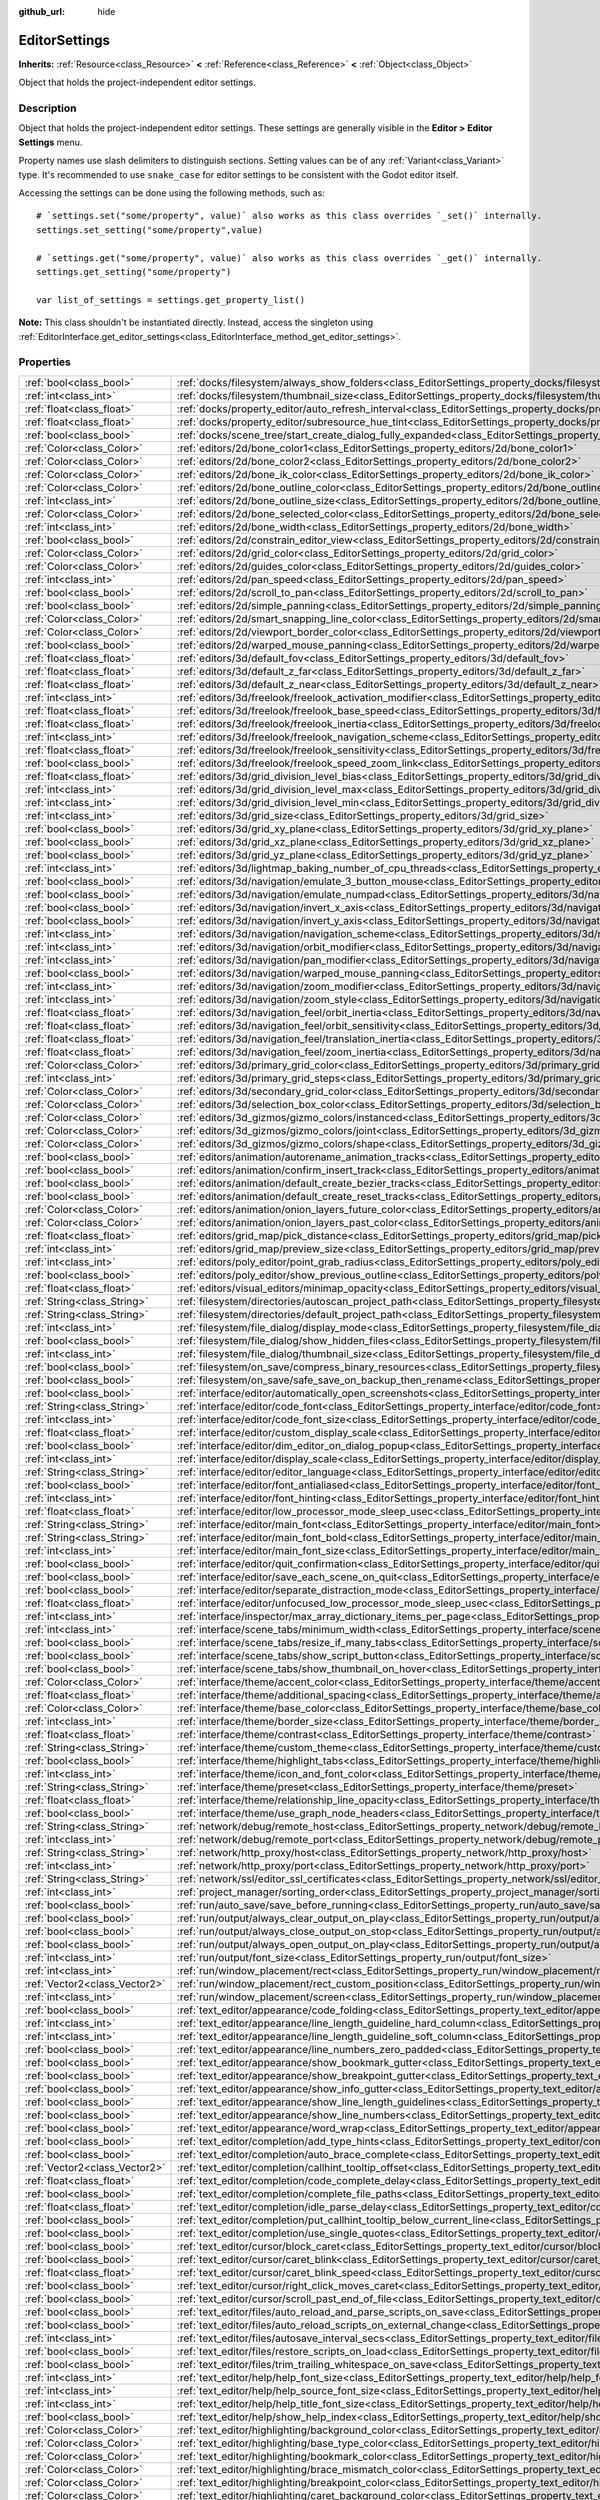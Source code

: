 :github_url: hide

.. DO NOT EDIT THIS FILE!!!
.. Generated automatically from Godot engine sources.
.. Generator: https://github.com/godotengine/godot/tree/3.5/doc/tools/make_rst.py.
.. XML source: https://github.com/godotengine/godot/tree/3.5/doc/classes/EditorSettings.xml.

.. _class_EditorSettings:

EditorSettings
==============

**Inherits:** :ref:`Resource<class_Resource>` **<** :ref:`Reference<class_Reference>` **<** :ref:`Object<class_Object>`

Object that holds the project-independent editor settings.

Description
-----------

Object that holds the project-independent editor settings. These settings are generally visible in the **Editor > Editor Settings** menu.

Property names use slash delimiters to distinguish sections. Setting values can be of any :ref:`Variant<class_Variant>` type. It's recommended to use ``snake_case`` for editor settings to be consistent with the Godot editor itself.

Accessing the settings can be done using the following methods, such as:

::

    # `settings.set("some/property", value)` also works as this class overrides `_set()` internally.
    settings.set_setting("some/property",value)
    
    # `settings.get("some/property", value)` also works as this class overrides `_get()` internally.
    settings.get_setting("some/property")
    
    var list_of_settings = settings.get_property_list()

\ **Note:** This class shouldn't be instantiated directly. Instead, access the singleton using :ref:`EditorInterface.get_editor_settings<class_EditorInterface_method_get_editor_settings>`.

Properties
----------

+-------------------------------+---------------------------------------------------------------------------------------------------------------------------------------------------------------------+
| :ref:`bool<class_bool>`       | :ref:`docks/filesystem/always_show_folders<class_EditorSettings_property_docks/filesystem/always_show_folders>`                                                     |
+-------------------------------+---------------------------------------------------------------------------------------------------------------------------------------------------------------------+
| :ref:`int<class_int>`         | :ref:`docks/filesystem/thumbnail_size<class_EditorSettings_property_docks/filesystem/thumbnail_size>`                                                               |
+-------------------------------+---------------------------------------------------------------------------------------------------------------------------------------------------------------------+
| :ref:`float<class_float>`     | :ref:`docks/property_editor/auto_refresh_interval<class_EditorSettings_property_docks/property_editor/auto_refresh_interval>`                                       |
+-------------------------------+---------------------------------------------------------------------------------------------------------------------------------------------------------------------+
| :ref:`float<class_float>`     | :ref:`docks/property_editor/subresource_hue_tint<class_EditorSettings_property_docks/property_editor/subresource_hue_tint>`                                         |
+-------------------------------+---------------------------------------------------------------------------------------------------------------------------------------------------------------------+
| :ref:`bool<class_bool>`       | :ref:`docks/scene_tree/start_create_dialog_fully_expanded<class_EditorSettings_property_docks/scene_tree/start_create_dialog_fully_expanded>`                       |
+-------------------------------+---------------------------------------------------------------------------------------------------------------------------------------------------------------------+
| :ref:`Color<class_Color>`     | :ref:`editors/2d/bone_color1<class_EditorSettings_property_editors/2d/bone_color1>`                                                                                 |
+-------------------------------+---------------------------------------------------------------------------------------------------------------------------------------------------------------------+
| :ref:`Color<class_Color>`     | :ref:`editors/2d/bone_color2<class_EditorSettings_property_editors/2d/bone_color2>`                                                                                 |
+-------------------------------+---------------------------------------------------------------------------------------------------------------------------------------------------------------------+
| :ref:`Color<class_Color>`     | :ref:`editors/2d/bone_ik_color<class_EditorSettings_property_editors/2d/bone_ik_color>`                                                                             |
+-------------------------------+---------------------------------------------------------------------------------------------------------------------------------------------------------------------+
| :ref:`Color<class_Color>`     | :ref:`editors/2d/bone_outline_color<class_EditorSettings_property_editors/2d/bone_outline_color>`                                                                   |
+-------------------------------+---------------------------------------------------------------------------------------------------------------------------------------------------------------------+
| :ref:`int<class_int>`         | :ref:`editors/2d/bone_outline_size<class_EditorSettings_property_editors/2d/bone_outline_size>`                                                                     |
+-------------------------------+---------------------------------------------------------------------------------------------------------------------------------------------------------------------+
| :ref:`Color<class_Color>`     | :ref:`editors/2d/bone_selected_color<class_EditorSettings_property_editors/2d/bone_selected_color>`                                                                 |
+-------------------------------+---------------------------------------------------------------------------------------------------------------------------------------------------------------------+
| :ref:`int<class_int>`         | :ref:`editors/2d/bone_width<class_EditorSettings_property_editors/2d/bone_width>`                                                                                   |
+-------------------------------+---------------------------------------------------------------------------------------------------------------------------------------------------------------------+
| :ref:`bool<class_bool>`       | :ref:`editors/2d/constrain_editor_view<class_EditorSettings_property_editors/2d/constrain_editor_view>`                                                             |
+-------------------------------+---------------------------------------------------------------------------------------------------------------------------------------------------------------------+
| :ref:`Color<class_Color>`     | :ref:`editors/2d/grid_color<class_EditorSettings_property_editors/2d/grid_color>`                                                                                   |
+-------------------------------+---------------------------------------------------------------------------------------------------------------------------------------------------------------------+
| :ref:`Color<class_Color>`     | :ref:`editors/2d/guides_color<class_EditorSettings_property_editors/2d/guides_color>`                                                                               |
+-------------------------------+---------------------------------------------------------------------------------------------------------------------------------------------------------------------+
| :ref:`int<class_int>`         | :ref:`editors/2d/pan_speed<class_EditorSettings_property_editors/2d/pan_speed>`                                                                                     |
+-------------------------------+---------------------------------------------------------------------------------------------------------------------------------------------------------------------+
| :ref:`bool<class_bool>`       | :ref:`editors/2d/scroll_to_pan<class_EditorSettings_property_editors/2d/scroll_to_pan>`                                                                             |
+-------------------------------+---------------------------------------------------------------------------------------------------------------------------------------------------------------------+
| :ref:`bool<class_bool>`       | :ref:`editors/2d/simple_panning<class_EditorSettings_property_editors/2d/simple_panning>`                                                                           |
+-------------------------------+---------------------------------------------------------------------------------------------------------------------------------------------------------------------+
| :ref:`Color<class_Color>`     | :ref:`editors/2d/smart_snapping_line_color<class_EditorSettings_property_editors/2d/smart_snapping_line_color>`                                                     |
+-------------------------------+---------------------------------------------------------------------------------------------------------------------------------------------------------------------+
| :ref:`Color<class_Color>`     | :ref:`editors/2d/viewport_border_color<class_EditorSettings_property_editors/2d/viewport_border_color>`                                                             |
+-------------------------------+---------------------------------------------------------------------------------------------------------------------------------------------------------------------+
| :ref:`bool<class_bool>`       | :ref:`editors/2d/warped_mouse_panning<class_EditorSettings_property_editors/2d/warped_mouse_panning>`                                                               |
+-------------------------------+---------------------------------------------------------------------------------------------------------------------------------------------------------------------+
| :ref:`float<class_float>`     | :ref:`editors/3d/default_fov<class_EditorSettings_property_editors/3d/default_fov>`                                                                                 |
+-------------------------------+---------------------------------------------------------------------------------------------------------------------------------------------------------------------+
| :ref:`float<class_float>`     | :ref:`editors/3d/default_z_far<class_EditorSettings_property_editors/3d/default_z_far>`                                                                             |
+-------------------------------+---------------------------------------------------------------------------------------------------------------------------------------------------------------------+
| :ref:`float<class_float>`     | :ref:`editors/3d/default_z_near<class_EditorSettings_property_editors/3d/default_z_near>`                                                                           |
+-------------------------------+---------------------------------------------------------------------------------------------------------------------------------------------------------------------+
| :ref:`int<class_int>`         | :ref:`editors/3d/freelook/freelook_activation_modifier<class_EditorSettings_property_editors/3d/freelook/freelook_activation_modifier>`                             |
+-------------------------------+---------------------------------------------------------------------------------------------------------------------------------------------------------------------+
| :ref:`float<class_float>`     | :ref:`editors/3d/freelook/freelook_base_speed<class_EditorSettings_property_editors/3d/freelook/freelook_base_speed>`                                               |
+-------------------------------+---------------------------------------------------------------------------------------------------------------------------------------------------------------------+
| :ref:`float<class_float>`     | :ref:`editors/3d/freelook/freelook_inertia<class_EditorSettings_property_editors/3d/freelook/freelook_inertia>`                                                     |
+-------------------------------+---------------------------------------------------------------------------------------------------------------------------------------------------------------------+
| :ref:`int<class_int>`         | :ref:`editors/3d/freelook/freelook_navigation_scheme<class_EditorSettings_property_editors/3d/freelook/freelook_navigation_scheme>`                                 |
+-------------------------------+---------------------------------------------------------------------------------------------------------------------------------------------------------------------+
| :ref:`float<class_float>`     | :ref:`editors/3d/freelook/freelook_sensitivity<class_EditorSettings_property_editors/3d/freelook/freelook_sensitivity>`                                             |
+-------------------------------+---------------------------------------------------------------------------------------------------------------------------------------------------------------------+
| :ref:`bool<class_bool>`       | :ref:`editors/3d/freelook/freelook_speed_zoom_link<class_EditorSettings_property_editors/3d/freelook/freelook_speed_zoom_link>`                                     |
+-------------------------------+---------------------------------------------------------------------------------------------------------------------------------------------------------------------+
| :ref:`float<class_float>`     | :ref:`editors/3d/grid_division_level_bias<class_EditorSettings_property_editors/3d/grid_division_level_bias>`                                                       |
+-------------------------------+---------------------------------------------------------------------------------------------------------------------------------------------------------------------+
| :ref:`int<class_int>`         | :ref:`editors/3d/grid_division_level_max<class_EditorSettings_property_editors/3d/grid_division_level_max>`                                                         |
+-------------------------------+---------------------------------------------------------------------------------------------------------------------------------------------------------------------+
| :ref:`int<class_int>`         | :ref:`editors/3d/grid_division_level_min<class_EditorSettings_property_editors/3d/grid_division_level_min>`                                                         |
+-------------------------------+---------------------------------------------------------------------------------------------------------------------------------------------------------------------+
| :ref:`int<class_int>`         | :ref:`editors/3d/grid_size<class_EditorSettings_property_editors/3d/grid_size>`                                                                                     |
+-------------------------------+---------------------------------------------------------------------------------------------------------------------------------------------------------------------+
| :ref:`bool<class_bool>`       | :ref:`editors/3d/grid_xy_plane<class_EditorSettings_property_editors/3d/grid_xy_plane>`                                                                             |
+-------------------------------+---------------------------------------------------------------------------------------------------------------------------------------------------------------------+
| :ref:`bool<class_bool>`       | :ref:`editors/3d/grid_xz_plane<class_EditorSettings_property_editors/3d/grid_xz_plane>`                                                                             |
+-------------------------------+---------------------------------------------------------------------------------------------------------------------------------------------------------------------+
| :ref:`bool<class_bool>`       | :ref:`editors/3d/grid_yz_plane<class_EditorSettings_property_editors/3d/grid_yz_plane>`                                                                             |
+-------------------------------+---------------------------------------------------------------------------------------------------------------------------------------------------------------------+
| :ref:`int<class_int>`         | :ref:`editors/3d/lightmap_baking_number_of_cpu_threads<class_EditorSettings_property_editors/3d/lightmap_baking_number_of_cpu_threads>`                             |
+-------------------------------+---------------------------------------------------------------------------------------------------------------------------------------------------------------------+
| :ref:`bool<class_bool>`       | :ref:`editors/3d/navigation/emulate_3_button_mouse<class_EditorSettings_property_editors/3d/navigation/emulate_3_button_mouse>`                                     |
+-------------------------------+---------------------------------------------------------------------------------------------------------------------------------------------------------------------+
| :ref:`bool<class_bool>`       | :ref:`editors/3d/navigation/emulate_numpad<class_EditorSettings_property_editors/3d/navigation/emulate_numpad>`                                                     |
+-------------------------------+---------------------------------------------------------------------------------------------------------------------------------------------------------------------+
| :ref:`bool<class_bool>`       | :ref:`editors/3d/navigation/invert_x_axis<class_EditorSettings_property_editors/3d/navigation/invert_x_axis>`                                                       |
+-------------------------------+---------------------------------------------------------------------------------------------------------------------------------------------------------------------+
| :ref:`bool<class_bool>`       | :ref:`editors/3d/navigation/invert_y_axis<class_EditorSettings_property_editors/3d/navigation/invert_y_axis>`                                                       |
+-------------------------------+---------------------------------------------------------------------------------------------------------------------------------------------------------------------+
| :ref:`int<class_int>`         | :ref:`editors/3d/navigation/navigation_scheme<class_EditorSettings_property_editors/3d/navigation/navigation_scheme>`                                               |
+-------------------------------+---------------------------------------------------------------------------------------------------------------------------------------------------------------------+
| :ref:`int<class_int>`         | :ref:`editors/3d/navigation/orbit_modifier<class_EditorSettings_property_editors/3d/navigation/orbit_modifier>`                                                     |
+-------------------------------+---------------------------------------------------------------------------------------------------------------------------------------------------------------------+
| :ref:`int<class_int>`         | :ref:`editors/3d/navigation/pan_modifier<class_EditorSettings_property_editors/3d/navigation/pan_modifier>`                                                         |
+-------------------------------+---------------------------------------------------------------------------------------------------------------------------------------------------------------------+
| :ref:`bool<class_bool>`       | :ref:`editors/3d/navigation/warped_mouse_panning<class_EditorSettings_property_editors/3d/navigation/warped_mouse_panning>`                                         |
+-------------------------------+---------------------------------------------------------------------------------------------------------------------------------------------------------------------+
| :ref:`int<class_int>`         | :ref:`editors/3d/navigation/zoom_modifier<class_EditorSettings_property_editors/3d/navigation/zoom_modifier>`                                                       |
+-------------------------------+---------------------------------------------------------------------------------------------------------------------------------------------------------------------+
| :ref:`int<class_int>`         | :ref:`editors/3d/navigation/zoom_style<class_EditorSettings_property_editors/3d/navigation/zoom_style>`                                                             |
+-------------------------------+---------------------------------------------------------------------------------------------------------------------------------------------------------------------+
| :ref:`float<class_float>`     | :ref:`editors/3d/navigation_feel/orbit_inertia<class_EditorSettings_property_editors/3d/navigation_feel/orbit_inertia>`                                             |
+-------------------------------+---------------------------------------------------------------------------------------------------------------------------------------------------------------------+
| :ref:`float<class_float>`     | :ref:`editors/3d/navigation_feel/orbit_sensitivity<class_EditorSettings_property_editors/3d/navigation_feel/orbit_sensitivity>`                                     |
+-------------------------------+---------------------------------------------------------------------------------------------------------------------------------------------------------------------+
| :ref:`float<class_float>`     | :ref:`editors/3d/navigation_feel/translation_inertia<class_EditorSettings_property_editors/3d/navigation_feel/translation_inertia>`                                 |
+-------------------------------+---------------------------------------------------------------------------------------------------------------------------------------------------------------------+
| :ref:`float<class_float>`     | :ref:`editors/3d/navigation_feel/zoom_inertia<class_EditorSettings_property_editors/3d/navigation_feel/zoom_inertia>`                                               |
+-------------------------------+---------------------------------------------------------------------------------------------------------------------------------------------------------------------+
| :ref:`Color<class_Color>`     | :ref:`editors/3d/primary_grid_color<class_EditorSettings_property_editors/3d/primary_grid_color>`                                                                   |
+-------------------------------+---------------------------------------------------------------------------------------------------------------------------------------------------------------------+
| :ref:`int<class_int>`         | :ref:`editors/3d/primary_grid_steps<class_EditorSettings_property_editors/3d/primary_grid_steps>`                                                                   |
+-------------------------------+---------------------------------------------------------------------------------------------------------------------------------------------------------------------+
| :ref:`Color<class_Color>`     | :ref:`editors/3d/secondary_grid_color<class_EditorSettings_property_editors/3d/secondary_grid_color>`                                                               |
+-------------------------------+---------------------------------------------------------------------------------------------------------------------------------------------------------------------+
| :ref:`Color<class_Color>`     | :ref:`editors/3d/selection_box_color<class_EditorSettings_property_editors/3d/selection_box_color>`                                                                 |
+-------------------------------+---------------------------------------------------------------------------------------------------------------------------------------------------------------------+
| :ref:`Color<class_Color>`     | :ref:`editors/3d_gizmos/gizmo_colors/instanced<class_EditorSettings_property_editors/3d_gizmos/gizmo_colors/instanced>`                                             |
+-------------------------------+---------------------------------------------------------------------------------------------------------------------------------------------------------------------+
| :ref:`Color<class_Color>`     | :ref:`editors/3d_gizmos/gizmo_colors/joint<class_EditorSettings_property_editors/3d_gizmos/gizmo_colors/joint>`                                                     |
+-------------------------------+---------------------------------------------------------------------------------------------------------------------------------------------------------------------+
| :ref:`Color<class_Color>`     | :ref:`editors/3d_gizmos/gizmo_colors/shape<class_EditorSettings_property_editors/3d_gizmos/gizmo_colors/shape>`                                                     |
+-------------------------------+---------------------------------------------------------------------------------------------------------------------------------------------------------------------+
| :ref:`bool<class_bool>`       | :ref:`editors/animation/autorename_animation_tracks<class_EditorSettings_property_editors/animation/autorename_animation_tracks>`                                   |
+-------------------------------+---------------------------------------------------------------------------------------------------------------------------------------------------------------------+
| :ref:`bool<class_bool>`       | :ref:`editors/animation/confirm_insert_track<class_EditorSettings_property_editors/animation/confirm_insert_track>`                                                 |
+-------------------------------+---------------------------------------------------------------------------------------------------------------------------------------------------------------------+
| :ref:`bool<class_bool>`       | :ref:`editors/animation/default_create_bezier_tracks<class_EditorSettings_property_editors/animation/default_create_bezier_tracks>`                                 |
+-------------------------------+---------------------------------------------------------------------------------------------------------------------------------------------------------------------+
| :ref:`bool<class_bool>`       | :ref:`editors/animation/default_create_reset_tracks<class_EditorSettings_property_editors/animation/default_create_reset_tracks>`                                   |
+-------------------------------+---------------------------------------------------------------------------------------------------------------------------------------------------------------------+
| :ref:`Color<class_Color>`     | :ref:`editors/animation/onion_layers_future_color<class_EditorSettings_property_editors/animation/onion_layers_future_color>`                                       |
+-------------------------------+---------------------------------------------------------------------------------------------------------------------------------------------------------------------+
| :ref:`Color<class_Color>`     | :ref:`editors/animation/onion_layers_past_color<class_EditorSettings_property_editors/animation/onion_layers_past_color>`                                           |
+-------------------------------+---------------------------------------------------------------------------------------------------------------------------------------------------------------------+
| :ref:`float<class_float>`     | :ref:`editors/grid_map/pick_distance<class_EditorSettings_property_editors/grid_map/pick_distance>`                                                                 |
+-------------------------------+---------------------------------------------------------------------------------------------------------------------------------------------------------------------+
| :ref:`int<class_int>`         | :ref:`editors/grid_map/preview_size<class_EditorSettings_property_editors/grid_map/preview_size>`                                                                   |
+-------------------------------+---------------------------------------------------------------------------------------------------------------------------------------------------------------------+
| :ref:`int<class_int>`         | :ref:`editors/poly_editor/point_grab_radius<class_EditorSettings_property_editors/poly_editor/point_grab_radius>`                                                   |
+-------------------------------+---------------------------------------------------------------------------------------------------------------------------------------------------------------------+
| :ref:`bool<class_bool>`       | :ref:`editors/poly_editor/show_previous_outline<class_EditorSettings_property_editors/poly_editor/show_previous_outline>`                                           |
+-------------------------------+---------------------------------------------------------------------------------------------------------------------------------------------------------------------+
| :ref:`float<class_float>`     | :ref:`editors/visual_editors/minimap_opacity<class_EditorSettings_property_editors/visual_editors/minimap_opacity>`                                                 |
+-------------------------------+---------------------------------------------------------------------------------------------------------------------------------------------------------------------+
| :ref:`String<class_String>`   | :ref:`filesystem/directories/autoscan_project_path<class_EditorSettings_property_filesystem/directories/autoscan_project_path>`                                     |
+-------------------------------+---------------------------------------------------------------------------------------------------------------------------------------------------------------------+
| :ref:`String<class_String>`   | :ref:`filesystem/directories/default_project_path<class_EditorSettings_property_filesystem/directories/default_project_path>`                                       |
+-------------------------------+---------------------------------------------------------------------------------------------------------------------------------------------------------------------+
| :ref:`int<class_int>`         | :ref:`filesystem/file_dialog/display_mode<class_EditorSettings_property_filesystem/file_dialog/display_mode>`                                                       |
+-------------------------------+---------------------------------------------------------------------------------------------------------------------------------------------------------------------+
| :ref:`bool<class_bool>`       | :ref:`filesystem/file_dialog/show_hidden_files<class_EditorSettings_property_filesystem/file_dialog/show_hidden_files>`                                             |
+-------------------------------+---------------------------------------------------------------------------------------------------------------------------------------------------------------------+
| :ref:`int<class_int>`         | :ref:`filesystem/file_dialog/thumbnail_size<class_EditorSettings_property_filesystem/file_dialog/thumbnail_size>`                                                   |
+-------------------------------+---------------------------------------------------------------------------------------------------------------------------------------------------------------------+
| :ref:`bool<class_bool>`       | :ref:`filesystem/on_save/compress_binary_resources<class_EditorSettings_property_filesystem/on_save/compress_binary_resources>`                                     |
+-------------------------------+---------------------------------------------------------------------------------------------------------------------------------------------------------------------+
| :ref:`bool<class_bool>`       | :ref:`filesystem/on_save/safe_save_on_backup_then_rename<class_EditorSettings_property_filesystem/on_save/safe_save_on_backup_then_rename>`                         |
+-------------------------------+---------------------------------------------------------------------------------------------------------------------------------------------------------------------+
| :ref:`bool<class_bool>`       | :ref:`interface/editor/automatically_open_screenshots<class_EditorSettings_property_interface/editor/automatically_open_screenshots>`                               |
+-------------------------------+---------------------------------------------------------------------------------------------------------------------------------------------------------------------+
| :ref:`String<class_String>`   | :ref:`interface/editor/code_font<class_EditorSettings_property_interface/editor/code_font>`                                                                         |
+-------------------------------+---------------------------------------------------------------------------------------------------------------------------------------------------------------------+
| :ref:`int<class_int>`         | :ref:`interface/editor/code_font_size<class_EditorSettings_property_interface/editor/code_font_size>`                                                               |
+-------------------------------+---------------------------------------------------------------------------------------------------------------------------------------------------------------------+
| :ref:`float<class_float>`     | :ref:`interface/editor/custom_display_scale<class_EditorSettings_property_interface/editor/custom_display_scale>`                                                   |
+-------------------------------+---------------------------------------------------------------------------------------------------------------------------------------------------------------------+
| :ref:`bool<class_bool>`       | :ref:`interface/editor/dim_editor_on_dialog_popup<class_EditorSettings_property_interface/editor/dim_editor_on_dialog_popup>`                                       |
+-------------------------------+---------------------------------------------------------------------------------------------------------------------------------------------------------------------+
| :ref:`int<class_int>`         | :ref:`interface/editor/display_scale<class_EditorSettings_property_interface/editor/display_scale>`                                                                 |
+-------------------------------+---------------------------------------------------------------------------------------------------------------------------------------------------------------------+
| :ref:`String<class_String>`   | :ref:`interface/editor/editor_language<class_EditorSettings_property_interface/editor/editor_language>`                                                             |
+-------------------------------+---------------------------------------------------------------------------------------------------------------------------------------------------------------------+
| :ref:`bool<class_bool>`       | :ref:`interface/editor/font_antialiased<class_EditorSettings_property_interface/editor/font_antialiased>`                                                           |
+-------------------------------+---------------------------------------------------------------------------------------------------------------------------------------------------------------------+
| :ref:`int<class_int>`         | :ref:`interface/editor/font_hinting<class_EditorSettings_property_interface/editor/font_hinting>`                                                                   |
+-------------------------------+---------------------------------------------------------------------------------------------------------------------------------------------------------------------+
| :ref:`float<class_float>`     | :ref:`interface/editor/low_processor_mode_sleep_usec<class_EditorSettings_property_interface/editor/low_processor_mode_sleep_usec>`                                 |
+-------------------------------+---------------------------------------------------------------------------------------------------------------------------------------------------------------------+
| :ref:`String<class_String>`   | :ref:`interface/editor/main_font<class_EditorSettings_property_interface/editor/main_font>`                                                                         |
+-------------------------------+---------------------------------------------------------------------------------------------------------------------------------------------------------------------+
| :ref:`String<class_String>`   | :ref:`interface/editor/main_font_bold<class_EditorSettings_property_interface/editor/main_font_bold>`                                                               |
+-------------------------------+---------------------------------------------------------------------------------------------------------------------------------------------------------------------+
| :ref:`int<class_int>`         | :ref:`interface/editor/main_font_size<class_EditorSettings_property_interface/editor/main_font_size>`                                                               |
+-------------------------------+---------------------------------------------------------------------------------------------------------------------------------------------------------------------+
| :ref:`bool<class_bool>`       | :ref:`interface/editor/quit_confirmation<class_EditorSettings_property_interface/editor/quit_confirmation>`                                                         |
+-------------------------------+---------------------------------------------------------------------------------------------------------------------------------------------------------------------+
| :ref:`bool<class_bool>`       | :ref:`interface/editor/save_each_scene_on_quit<class_EditorSettings_property_interface/editor/save_each_scene_on_quit>`                                             |
+-------------------------------+---------------------------------------------------------------------------------------------------------------------------------------------------------------------+
| :ref:`bool<class_bool>`       | :ref:`interface/editor/separate_distraction_mode<class_EditorSettings_property_interface/editor/separate_distraction_mode>`                                         |
+-------------------------------+---------------------------------------------------------------------------------------------------------------------------------------------------------------------+
| :ref:`float<class_float>`     | :ref:`interface/editor/unfocused_low_processor_mode_sleep_usec<class_EditorSettings_property_interface/editor/unfocused_low_processor_mode_sleep_usec>`             |
+-------------------------------+---------------------------------------------------------------------------------------------------------------------------------------------------------------------+
| :ref:`int<class_int>`         | :ref:`interface/inspector/max_array_dictionary_items_per_page<class_EditorSettings_property_interface/inspector/max_array_dictionary_items_per_page>`               |
+-------------------------------+---------------------------------------------------------------------------------------------------------------------------------------------------------------------+
| :ref:`int<class_int>`         | :ref:`interface/scene_tabs/minimum_width<class_EditorSettings_property_interface/scene_tabs/minimum_width>`                                                         |
+-------------------------------+---------------------------------------------------------------------------------------------------------------------------------------------------------------------+
| :ref:`bool<class_bool>`       | :ref:`interface/scene_tabs/resize_if_many_tabs<class_EditorSettings_property_interface/scene_tabs/resize_if_many_tabs>`                                             |
+-------------------------------+---------------------------------------------------------------------------------------------------------------------------------------------------------------------+
| :ref:`bool<class_bool>`       | :ref:`interface/scene_tabs/show_script_button<class_EditorSettings_property_interface/scene_tabs/show_script_button>`                                               |
+-------------------------------+---------------------------------------------------------------------------------------------------------------------------------------------------------------------+
| :ref:`bool<class_bool>`       | :ref:`interface/scene_tabs/show_thumbnail_on_hover<class_EditorSettings_property_interface/scene_tabs/show_thumbnail_on_hover>`                                     |
+-------------------------------+---------------------------------------------------------------------------------------------------------------------------------------------------------------------+
| :ref:`Color<class_Color>`     | :ref:`interface/theme/accent_color<class_EditorSettings_property_interface/theme/accent_color>`                                                                     |
+-------------------------------+---------------------------------------------------------------------------------------------------------------------------------------------------------------------+
| :ref:`float<class_float>`     | :ref:`interface/theme/additional_spacing<class_EditorSettings_property_interface/theme/additional_spacing>`                                                         |
+-------------------------------+---------------------------------------------------------------------------------------------------------------------------------------------------------------------+
| :ref:`Color<class_Color>`     | :ref:`interface/theme/base_color<class_EditorSettings_property_interface/theme/base_color>`                                                                         |
+-------------------------------+---------------------------------------------------------------------------------------------------------------------------------------------------------------------+
| :ref:`int<class_int>`         | :ref:`interface/theme/border_size<class_EditorSettings_property_interface/theme/border_size>`                                                                       |
+-------------------------------+---------------------------------------------------------------------------------------------------------------------------------------------------------------------+
| :ref:`float<class_float>`     | :ref:`interface/theme/contrast<class_EditorSettings_property_interface/theme/contrast>`                                                                             |
+-------------------------------+---------------------------------------------------------------------------------------------------------------------------------------------------------------------+
| :ref:`String<class_String>`   | :ref:`interface/theme/custom_theme<class_EditorSettings_property_interface/theme/custom_theme>`                                                                     |
+-------------------------------+---------------------------------------------------------------------------------------------------------------------------------------------------------------------+
| :ref:`bool<class_bool>`       | :ref:`interface/theme/highlight_tabs<class_EditorSettings_property_interface/theme/highlight_tabs>`                                                                 |
+-------------------------------+---------------------------------------------------------------------------------------------------------------------------------------------------------------------+
| :ref:`int<class_int>`         | :ref:`interface/theme/icon_and_font_color<class_EditorSettings_property_interface/theme/icon_and_font_color>`                                                       |
+-------------------------------+---------------------------------------------------------------------------------------------------------------------------------------------------------------------+
| :ref:`String<class_String>`   | :ref:`interface/theme/preset<class_EditorSettings_property_interface/theme/preset>`                                                                                 |
+-------------------------------+---------------------------------------------------------------------------------------------------------------------------------------------------------------------+
| :ref:`float<class_float>`     | :ref:`interface/theme/relationship_line_opacity<class_EditorSettings_property_interface/theme/relationship_line_opacity>`                                           |
+-------------------------------+---------------------------------------------------------------------------------------------------------------------------------------------------------------------+
| :ref:`bool<class_bool>`       | :ref:`interface/theme/use_graph_node_headers<class_EditorSettings_property_interface/theme/use_graph_node_headers>`                                                 |
+-------------------------------+---------------------------------------------------------------------------------------------------------------------------------------------------------------------+
| :ref:`String<class_String>`   | :ref:`network/debug/remote_host<class_EditorSettings_property_network/debug/remote_host>`                                                                           |
+-------------------------------+---------------------------------------------------------------------------------------------------------------------------------------------------------------------+
| :ref:`int<class_int>`         | :ref:`network/debug/remote_port<class_EditorSettings_property_network/debug/remote_port>`                                                                           |
+-------------------------------+---------------------------------------------------------------------------------------------------------------------------------------------------------------------+
| :ref:`String<class_String>`   | :ref:`network/http_proxy/host<class_EditorSettings_property_network/http_proxy/host>`                                                                               |
+-------------------------------+---------------------------------------------------------------------------------------------------------------------------------------------------------------------+
| :ref:`int<class_int>`         | :ref:`network/http_proxy/port<class_EditorSettings_property_network/http_proxy/port>`                                                                               |
+-------------------------------+---------------------------------------------------------------------------------------------------------------------------------------------------------------------+
| :ref:`String<class_String>`   | :ref:`network/ssl/editor_ssl_certificates<class_EditorSettings_property_network/ssl/editor_ssl_certificates>`                                                       |
+-------------------------------+---------------------------------------------------------------------------------------------------------------------------------------------------------------------+
| :ref:`int<class_int>`         | :ref:`project_manager/sorting_order<class_EditorSettings_property_project_manager/sorting_order>`                                                                   |
+-------------------------------+---------------------------------------------------------------------------------------------------------------------------------------------------------------------+
| :ref:`bool<class_bool>`       | :ref:`run/auto_save/save_before_running<class_EditorSettings_property_run/auto_save/save_before_running>`                                                           |
+-------------------------------+---------------------------------------------------------------------------------------------------------------------------------------------------------------------+
| :ref:`bool<class_bool>`       | :ref:`run/output/always_clear_output_on_play<class_EditorSettings_property_run/output/always_clear_output_on_play>`                                                 |
+-------------------------------+---------------------------------------------------------------------------------------------------------------------------------------------------------------------+
| :ref:`bool<class_bool>`       | :ref:`run/output/always_close_output_on_stop<class_EditorSettings_property_run/output/always_close_output_on_stop>`                                                 |
+-------------------------------+---------------------------------------------------------------------------------------------------------------------------------------------------------------------+
| :ref:`bool<class_bool>`       | :ref:`run/output/always_open_output_on_play<class_EditorSettings_property_run/output/always_open_output_on_play>`                                                   |
+-------------------------------+---------------------------------------------------------------------------------------------------------------------------------------------------------------------+
| :ref:`int<class_int>`         | :ref:`run/output/font_size<class_EditorSettings_property_run/output/font_size>`                                                                                     |
+-------------------------------+---------------------------------------------------------------------------------------------------------------------------------------------------------------------+
| :ref:`int<class_int>`         | :ref:`run/window_placement/rect<class_EditorSettings_property_run/window_placement/rect>`                                                                           |
+-------------------------------+---------------------------------------------------------------------------------------------------------------------------------------------------------------------+
| :ref:`Vector2<class_Vector2>` | :ref:`run/window_placement/rect_custom_position<class_EditorSettings_property_run/window_placement/rect_custom_position>`                                           |
+-------------------------------+---------------------------------------------------------------------------------------------------------------------------------------------------------------------+
| :ref:`int<class_int>`         | :ref:`run/window_placement/screen<class_EditorSettings_property_run/window_placement/screen>`                                                                       |
+-------------------------------+---------------------------------------------------------------------------------------------------------------------------------------------------------------------+
| :ref:`bool<class_bool>`       | :ref:`text_editor/appearance/code_folding<class_EditorSettings_property_text_editor/appearance/code_folding>`                                                       |
+-------------------------------+---------------------------------------------------------------------------------------------------------------------------------------------------------------------+
| :ref:`int<class_int>`         | :ref:`text_editor/appearance/line_length_guideline_hard_column<class_EditorSettings_property_text_editor/appearance/line_length_guideline_hard_column>`             |
+-------------------------------+---------------------------------------------------------------------------------------------------------------------------------------------------------------------+
| :ref:`int<class_int>`         | :ref:`text_editor/appearance/line_length_guideline_soft_column<class_EditorSettings_property_text_editor/appearance/line_length_guideline_soft_column>`             |
+-------------------------------+---------------------------------------------------------------------------------------------------------------------------------------------------------------------+
| :ref:`bool<class_bool>`       | :ref:`text_editor/appearance/line_numbers_zero_padded<class_EditorSettings_property_text_editor/appearance/line_numbers_zero_padded>`                               |
+-------------------------------+---------------------------------------------------------------------------------------------------------------------------------------------------------------------+
| :ref:`bool<class_bool>`       | :ref:`text_editor/appearance/show_bookmark_gutter<class_EditorSettings_property_text_editor/appearance/show_bookmark_gutter>`                                       |
+-------------------------------+---------------------------------------------------------------------------------------------------------------------------------------------------------------------+
| :ref:`bool<class_bool>`       | :ref:`text_editor/appearance/show_breakpoint_gutter<class_EditorSettings_property_text_editor/appearance/show_breakpoint_gutter>`                                   |
+-------------------------------+---------------------------------------------------------------------------------------------------------------------------------------------------------------------+
| :ref:`bool<class_bool>`       | :ref:`text_editor/appearance/show_info_gutter<class_EditorSettings_property_text_editor/appearance/show_info_gutter>`                                               |
+-------------------------------+---------------------------------------------------------------------------------------------------------------------------------------------------------------------+
| :ref:`bool<class_bool>`       | :ref:`text_editor/appearance/show_line_length_guidelines<class_EditorSettings_property_text_editor/appearance/show_line_length_guidelines>`                         |
+-------------------------------+---------------------------------------------------------------------------------------------------------------------------------------------------------------------+
| :ref:`bool<class_bool>`       | :ref:`text_editor/appearance/show_line_numbers<class_EditorSettings_property_text_editor/appearance/show_line_numbers>`                                             |
+-------------------------------+---------------------------------------------------------------------------------------------------------------------------------------------------------------------+
| :ref:`bool<class_bool>`       | :ref:`text_editor/appearance/word_wrap<class_EditorSettings_property_text_editor/appearance/word_wrap>`                                                             |
+-------------------------------+---------------------------------------------------------------------------------------------------------------------------------------------------------------------+
| :ref:`bool<class_bool>`       | :ref:`text_editor/completion/add_type_hints<class_EditorSettings_property_text_editor/completion/add_type_hints>`                                                   |
+-------------------------------+---------------------------------------------------------------------------------------------------------------------------------------------------------------------+
| :ref:`bool<class_bool>`       | :ref:`text_editor/completion/auto_brace_complete<class_EditorSettings_property_text_editor/completion/auto_brace_complete>`                                         |
+-------------------------------+---------------------------------------------------------------------------------------------------------------------------------------------------------------------+
| :ref:`Vector2<class_Vector2>` | :ref:`text_editor/completion/callhint_tooltip_offset<class_EditorSettings_property_text_editor/completion/callhint_tooltip_offset>`                                 |
+-------------------------------+---------------------------------------------------------------------------------------------------------------------------------------------------------------------+
| :ref:`float<class_float>`     | :ref:`text_editor/completion/code_complete_delay<class_EditorSettings_property_text_editor/completion/code_complete_delay>`                                         |
+-------------------------------+---------------------------------------------------------------------------------------------------------------------------------------------------------------------+
| :ref:`bool<class_bool>`       | :ref:`text_editor/completion/complete_file_paths<class_EditorSettings_property_text_editor/completion/complete_file_paths>`                                         |
+-------------------------------+---------------------------------------------------------------------------------------------------------------------------------------------------------------------+
| :ref:`float<class_float>`     | :ref:`text_editor/completion/idle_parse_delay<class_EditorSettings_property_text_editor/completion/idle_parse_delay>`                                               |
+-------------------------------+---------------------------------------------------------------------------------------------------------------------------------------------------------------------+
| :ref:`bool<class_bool>`       | :ref:`text_editor/completion/put_callhint_tooltip_below_current_line<class_EditorSettings_property_text_editor/completion/put_callhint_tooltip_below_current_line>` |
+-------------------------------+---------------------------------------------------------------------------------------------------------------------------------------------------------------------+
| :ref:`bool<class_bool>`       | :ref:`text_editor/completion/use_single_quotes<class_EditorSettings_property_text_editor/completion/use_single_quotes>`                                             |
+-------------------------------+---------------------------------------------------------------------------------------------------------------------------------------------------------------------+
| :ref:`bool<class_bool>`       | :ref:`text_editor/cursor/block_caret<class_EditorSettings_property_text_editor/cursor/block_caret>`                                                                 |
+-------------------------------+---------------------------------------------------------------------------------------------------------------------------------------------------------------------+
| :ref:`bool<class_bool>`       | :ref:`text_editor/cursor/caret_blink<class_EditorSettings_property_text_editor/cursor/caret_blink>`                                                                 |
+-------------------------------+---------------------------------------------------------------------------------------------------------------------------------------------------------------------+
| :ref:`float<class_float>`     | :ref:`text_editor/cursor/caret_blink_speed<class_EditorSettings_property_text_editor/cursor/caret_blink_speed>`                                                     |
+-------------------------------+---------------------------------------------------------------------------------------------------------------------------------------------------------------------+
| :ref:`bool<class_bool>`       | :ref:`text_editor/cursor/right_click_moves_caret<class_EditorSettings_property_text_editor/cursor/right_click_moves_caret>`                                         |
+-------------------------------+---------------------------------------------------------------------------------------------------------------------------------------------------------------------+
| :ref:`bool<class_bool>`       | :ref:`text_editor/cursor/scroll_past_end_of_file<class_EditorSettings_property_text_editor/cursor/scroll_past_end_of_file>`                                         |
+-------------------------------+---------------------------------------------------------------------------------------------------------------------------------------------------------------------+
| :ref:`bool<class_bool>`       | :ref:`text_editor/files/auto_reload_and_parse_scripts_on_save<class_EditorSettings_property_text_editor/files/auto_reload_and_parse_scripts_on_save>`               |
+-------------------------------+---------------------------------------------------------------------------------------------------------------------------------------------------------------------+
| :ref:`bool<class_bool>`       | :ref:`text_editor/files/auto_reload_scripts_on_external_change<class_EditorSettings_property_text_editor/files/auto_reload_scripts_on_external_change>`             |
+-------------------------------+---------------------------------------------------------------------------------------------------------------------------------------------------------------------+
| :ref:`int<class_int>`         | :ref:`text_editor/files/autosave_interval_secs<class_EditorSettings_property_text_editor/files/autosave_interval_secs>`                                             |
+-------------------------------+---------------------------------------------------------------------------------------------------------------------------------------------------------------------+
| :ref:`bool<class_bool>`       | :ref:`text_editor/files/restore_scripts_on_load<class_EditorSettings_property_text_editor/files/restore_scripts_on_load>`                                           |
+-------------------------------+---------------------------------------------------------------------------------------------------------------------------------------------------------------------+
| :ref:`bool<class_bool>`       | :ref:`text_editor/files/trim_trailing_whitespace_on_save<class_EditorSettings_property_text_editor/files/trim_trailing_whitespace_on_save>`                         |
+-------------------------------+---------------------------------------------------------------------------------------------------------------------------------------------------------------------+
| :ref:`int<class_int>`         | :ref:`text_editor/help/help_font_size<class_EditorSettings_property_text_editor/help/help_font_size>`                                                               |
+-------------------------------+---------------------------------------------------------------------------------------------------------------------------------------------------------------------+
| :ref:`int<class_int>`         | :ref:`text_editor/help/help_source_font_size<class_EditorSettings_property_text_editor/help/help_source_font_size>`                                                 |
+-------------------------------+---------------------------------------------------------------------------------------------------------------------------------------------------------------------+
| :ref:`int<class_int>`         | :ref:`text_editor/help/help_title_font_size<class_EditorSettings_property_text_editor/help/help_title_font_size>`                                                   |
+-------------------------------+---------------------------------------------------------------------------------------------------------------------------------------------------------------------+
| :ref:`bool<class_bool>`       | :ref:`text_editor/help/show_help_index<class_EditorSettings_property_text_editor/help/show_help_index>`                                                             |
+-------------------------------+---------------------------------------------------------------------------------------------------------------------------------------------------------------------+
| :ref:`Color<class_Color>`     | :ref:`text_editor/highlighting/background_color<class_EditorSettings_property_text_editor/highlighting/background_color>`                                           |
+-------------------------------+---------------------------------------------------------------------------------------------------------------------------------------------------------------------+
| :ref:`Color<class_Color>`     | :ref:`text_editor/highlighting/base_type_color<class_EditorSettings_property_text_editor/highlighting/base_type_color>`                                             |
+-------------------------------+---------------------------------------------------------------------------------------------------------------------------------------------------------------------+
| :ref:`Color<class_Color>`     | :ref:`text_editor/highlighting/bookmark_color<class_EditorSettings_property_text_editor/highlighting/bookmark_color>`                                               |
+-------------------------------+---------------------------------------------------------------------------------------------------------------------------------------------------------------------+
| :ref:`Color<class_Color>`     | :ref:`text_editor/highlighting/brace_mismatch_color<class_EditorSettings_property_text_editor/highlighting/brace_mismatch_color>`                                   |
+-------------------------------+---------------------------------------------------------------------------------------------------------------------------------------------------------------------+
| :ref:`Color<class_Color>`     | :ref:`text_editor/highlighting/breakpoint_color<class_EditorSettings_property_text_editor/highlighting/breakpoint_color>`                                           |
+-------------------------------+---------------------------------------------------------------------------------------------------------------------------------------------------------------------+
| :ref:`Color<class_Color>`     | :ref:`text_editor/highlighting/caret_background_color<class_EditorSettings_property_text_editor/highlighting/caret_background_color>`                               |
+-------------------------------+---------------------------------------------------------------------------------------------------------------------------------------------------------------------+
| :ref:`Color<class_Color>`     | :ref:`text_editor/highlighting/caret_color<class_EditorSettings_property_text_editor/highlighting/caret_color>`                                                     |
+-------------------------------+---------------------------------------------------------------------------------------------------------------------------------------------------------------------+
| :ref:`Color<class_Color>`     | :ref:`text_editor/highlighting/code_folding_color<class_EditorSettings_property_text_editor/highlighting/code_folding_color>`                                       |
+-------------------------------+---------------------------------------------------------------------------------------------------------------------------------------------------------------------+
| :ref:`Color<class_Color>`     | :ref:`text_editor/highlighting/comment_color<class_EditorSettings_property_text_editor/highlighting/comment_color>`                                                 |
+-------------------------------+---------------------------------------------------------------------------------------------------------------------------------------------------------------------+
| :ref:`Color<class_Color>`     | :ref:`text_editor/highlighting/completion_background_color<class_EditorSettings_property_text_editor/highlighting/completion_background_color>`                     |
+-------------------------------+---------------------------------------------------------------------------------------------------------------------------------------------------------------------+
| :ref:`Color<class_Color>`     | :ref:`text_editor/highlighting/completion_existing_color<class_EditorSettings_property_text_editor/highlighting/completion_existing_color>`                         |
+-------------------------------+---------------------------------------------------------------------------------------------------------------------------------------------------------------------+
| :ref:`Color<class_Color>`     | :ref:`text_editor/highlighting/completion_font_color<class_EditorSettings_property_text_editor/highlighting/completion_font_color>`                                 |
+-------------------------------+---------------------------------------------------------------------------------------------------------------------------------------------------------------------+
| :ref:`Color<class_Color>`     | :ref:`text_editor/highlighting/completion_scroll_color<class_EditorSettings_property_text_editor/highlighting/completion_scroll_color>`                             |
+-------------------------------+---------------------------------------------------------------------------------------------------------------------------------------------------------------------+
| :ref:`Color<class_Color>`     | :ref:`text_editor/highlighting/completion_selected_color<class_EditorSettings_property_text_editor/highlighting/completion_selected_color>`                         |
+-------------------------------+---------------------------------------------------------------------------------------------------------------------------------------------------------------------+
| :ref:`Color<class_Color>`     | :ref:`text_editor/highlighting/control_flow_keyword_color<class_EditorSettings_property_text_editor/highlighting/control_flow_keyword_color>`                       |
+-------------------------------+---------------------------------------------------------------------------------------------------------------------------------------------------------------------+
| :ref:`Color<class_Color>`     | :ref:`text_editor/highlighting/current_line_color<class_EditorSettings_property_text_editor/highlighting/current_line_color>`                                       |
+-------------------------------+---------------------------------------------------------------------------------------------------------------------------------------------------------------------+
| :ref:`Color<class_Color>`     | :ref:`text_editor/highlighting/engine_type_color<class_EditorSettings_property_text_editor/highlighting/engine_type_color>`                                         |
+-------------------------------+---------------------------------------------------------------------------------------------------------------------------------------------------------------------+
| :ref:`Color<class_Color>`     | :ref:`text_editor/highlighting/executing_line_color<class_EditorSettings_property_text_editor/highlighting/executing_line_color>`                                   |
+-------------------------------+---------------------------------------------------------------------------------------------------------------------------------------------------------------------+
| :ref:`Color<class_Color>`     | :ref:`text_editor/highlighting/function_color<class_EditorSettings_property_text_editor/highlighting/function_color>`                                               |
+-------------------------------+---------------------------------------------------------------------------------------------------------------------------------------------------------------------+
| :ref:`bool<class_bool>`       | :ref:`text_editor/highlighting/highlight_all_occurrences<class_EditorSettings_property_text_editor/highlighting/highlight_all_occurrences>`                         |
+-------------------------------+---------------------------------------------------------------------------------------------------------------------------------------------------------------------+
| :ref:`bool<class_bool>`       | :ref:`text_editor/highlighting/highlight_current_line<class_EditorSettings_property_text_editor/highlighting/highlight_current_line>`                               |
+-------------------------------+---------------------------------------------------------------------------------------------------------------------------------------------------------------------+
| :ref:`bool<class_bool>`       | :ref:`text_editor/highlighting/highlight_type_safe_lines<class_EditorSettings_property_text_editor/highlighting/highlight_type_safe_lines>`                         |
+-------------------------------+---------------------------------------------------------------------------------------------------------------------------------------------------------------------+
| :ref:`Color<class_Color>`     | :ref:`text_editor/highlighting/keyword_color<class_EditorSettings_property_text_editor/highlighting/keyword_color>`                                                 |
+-------------------------------+---------------------------------------------------------------------------------------------------------------------------------------------------------------------+
| :ref:`Color<class_Color>`     | :ref:`text_editor/highlighting/line_length_guideline_color<class_EditorSettings_property_text_editor/highlighting/line_length_guideline_color>`                     |
+-------------------------------+---------------------------------------------------------------------------------------------------------------------------------------------------------------------+
| :ref:`Color<class_Color>`     | :ref:`text_editor/highlighting/line_number_color<class_EditorSettings_property_text_editor/highlighting/line_number_color>`                                         |
+-------------------------------+---------------------------------------------------------------------------------------------------------------------------------------------------------------------+
| :ref:`Color<class_Color>`     | :ref:`text_editor/highlighting/mark_color<class_EditorSettings_property_text_editor/highlighting/mark_color>`                                                       |
+-------------------------------+---------------------------------------------------------------------------------------------------------------------------------------------------------------------+
| :ref:`Color<class_Color>`     | :ref:`text_editor/highlighting/member_variable_color<class_EditorSettings_property_text_editor/highlighting/member_variable_color>`                                 |
+-------------------------------+---------------------------------------------------------------------------------------------------------------------------------------------------------------------+
| :ref:`Color<class_Color>`     | :ref:`text_editor/highlighting/number_color<class_EditorSettings_property_text_editor/highlighting/number_color>`                                                   |
+-------------------------------+---------------------------------------------------------------------------------------------------------------------------------------------------------------------+
| :ref:`Color<class_Color>`     | :ref:`text_editor/highlighting/safe_line_number_color<class_EditorSettings_property_text_editor/highlighting/safe_line_number_color>`                               |
+-------------------------------+---------------------------------------------------------------------------------------------------------------------------------------------------------------------+
| :ref:`Color<class_Color>`     | :ref:`text_editor/highlighting/search_result_border_color<class_EditorSettings_property_text_editor/highlighting/search_result_border_color>`                       |
+-------------------------------+---------------------------------------------------------------------------------------------------------------------------------------------------------------------+
| :ref:`Color<class_Color>`     | :ref:`text_editor/highlighting/search_result_color<class_EditorSettings_property_text_editor/highlighting/search_result_color>`                                     |
+-------------------------------+---------------------------------------------------------------------------------------------------------------------------------------------------------------------+
| :ref:`Color<class_Color>`     | :ref:`text_editor/highlighting/selection_color<class_EditorSettings_property_text_editor/highlighting/selection_color>`                                             |
+-------------------------------+---------------------------------------------------------------------------------------------------------------------------------------------------------------------+
| :ref:`Color<class_Color>`     | :ref:`text_editor/highlighting/string_color<class_EditorSettings_property_text_editor/highlighting/string_color>`                                                   |
+-------------------------------+---------------------------------------------------------------------------------------------------------------------------------------------------------------------+
| :ref:`Color<class_Color>`     | :ref:`text_editor/highlighting/symbol_color<class_EditorSettings_property_text_editor/highlighting/symbol_color>`                                                   |
+-------------------------------+---------------------------------------------------------------------------------------------------------------------------------------------------------------------+
| :ref:`bool<class_bool>`       | :ref:`text_editor/highlighting/syntax_highlighting<class_EditorSettings_property_text_editor/highlighting/syntax_highlighting>`                                     |
+-------------------------------+---------------------------------------------------------------------------------------------------------------------------------------------------------------------+
| :ref:`Color<class_Color>`     | :ref:`text_editor/highlighting/text_color<class_EditorSettings_property_text_editor/highlighting/text_color>`                                                       |
+-------------------------------+---------------------------------------------------------------------------------------------------------------------------------------------------------------------+
| :ref:`Color<class_Color>`     | :ref:`text_editor/highlighting/text_selected_color<class_EditorSettings_property_text_editor/highlighting/text_selected_color>`                                     |
+-------------------------------+---------------------------------------------------------------------------------------------------------------------------------------------------------------------+
| :ref:`Color<class_Color>`     | :ref:`text_editor/highlighting/user_type_color<class_EditorSettings_property_text_editor/highlighting/user_type_color>`                                             |
+-------------------------------+---------------------------------------------------------------------------------------------------------------------------------------------------------------------+
| :ref:`Color<class_Color>`     | :ref:`text_editor/highlighting/word_highlighted_color<class_EditorSettings_property_text_editor/highlighting/word_highlighted_color>`                               |
+-------------------------------+---------------------------------------------------------------------------------------------------------------------------------------------------------------------+
| :ref:`bool<class_bool>`       | :ref:`text_editor/indent/auto_indent<class_EditorSettings_property_text_editor/indent/auto_indent>`                                                                 |
+-------------------------------+---------------------------------------------------------------------------------------------------------------------------------------------------------------------+
| :ref:`bool<class_bool>`       | :ref:`text_editor/indent/convert_indent_on_save<class_EditorSettings_property_text_editor/indent/convert_indent_on_save>`                                           |
+-------------------------------+---------------------------------------------------------------------------------------------------------------------------------------------------------------------+
| :ref:`bool<class_bool>`       | :ref:`text_editor/indent/draw_spaces<class_EditorSettings_property_text_editor/indent/draw_spaces>`                                                                 |
+-------------------------------+---------------------------------------------------------------------------------------------------------------------------------------------------------------------+
| :ref:`bool<class_bool>`       | :ref:`text_editor/indent/draw_tabs<class_EditorSettings_property_text_editor/indent/draw_tabs>`                                                                     |
+-------------------------------+---------------------------------------------------------------------------------------------------------------------------------------------------------------------+
| :ref:`int<class_int>`         | :ref:`text_editor/indent/size<class_EditorSettings_property_text_editor/indent/size>`                                                                               |
+-------------------------------+---------------------------------------------------------------------------------------------------------------------------------------------------------------------+
| :ref:`int<class_int>`         | :ref:`text_editor/indent/type<class_EditorSettings_property_text_editor/indent/type>`                                                                               |
+-------------------------------+---------------------------------------------------------------------------------------------------------------------------------------------------------------------+
| :ref:`bool<class_bool>`       | :ref:`text_editor/navigation/drag_and_drop_selection<class_EditorSettings_property_text_editor/navigation/drag_and_drop_selection>`                                 |
+-------------------------------+---------------------------------------------------------------------------------------------------------------------------------------------------------------------+
| :ref:`int<class_int>`         | :ref:`text_editor/navigation/minimap_width<class_EditorSettings_property_text_editor/navigation/minimap_width>`                                                     |
+-------------------------------+---------------------------------------------------------------------------------------------------------------------------------------------------------------------+
| :ref:`bool<class_bool>`       | :ref:`text_editor/navigation/mouse_extra_buttons_navigate_history<class_EditorSettings_property_text_editor/navigation/mouse_extra_buttons_navigate_history>`       |
+-------------------------------+---------------------------------------------------------------------------------------------------------------------------------------------------------------------+
| :ref:`bool<class_bool>`       | :ref:`text_editor/navigation/show_minimap<class_EditorSettings_property_text_editor/navigation/show_minimap>`                                                       |
+-------------------------------+---------------------------------------------------------------------------------------------------------------------------------------------------------------------+
| :ref:`bool<class_bool>`       | :ref:`text_editor/navigation/smooth_scrolling<class_EditorSettings_property_text_editor/navigation/smooth_scrolling>`                                               |
+-------------------------------+---------------------------------------------------------------------------------------------------------------------------------------------------------------------+
| :ref:`bool<class_bool>`       | :ref:`text_editor/navigation/stay_in_script_editor_on_node_selected<class_EditorSettings_property_text_editor/navigation/stay_in_script_editor_on_node_selected>`   |
+-------------------------------+---------------------------------------------------------------------------------------------------------------------------------------------------------------------+
| :ref:`int<class_int>`         | :ref:`text_editor/navigation/v_scroll_speed<class_EditorSettings_property_text_editor/navigation/v_scroll_speed>`                                                   |
+-------------------------------+---------------------------------------------------------------------------------------------------------------------------------------------------------------------+
| :ref:`bool<class_bool>`       | :ref:`text_editor/script_list/show_members_overview<class_EditorSettings_property_text_editor/script_list/show_members_overview>`                                   |
+-------------------------------+---------------------------------------------------------------------------------------------------------------------------------------------------------------------+
| :ref:`String<class_String>`   | :ref:`text_editor/theme/color_theme<class_EditorSettings_property_text_editor/theme/color_theme>`                                                                   |
+-------------------------------+---------------------------------------------------------------------------------------------------------------------------------------------------------------------+
| :ref:`int<class_int>`         | :ref:`text_editor/theme/line_spacing<class_EditorSettings_property_text_editor/theme/line_spacing>`                                                                 |
+-------------------------------+---------------------------------------------------------------------------------------------------------------------------------------------------------------------+
| :ref:`bool<class_bool>`       | :ref:`text_editor/tools/sort_members_outline_alphabetically<class_EditorSettings_property_text_editor/tools/sort_members_outline_alphabetically>`                   |
+-------------------------------+---------------------------------------------------------------------------------------------------------------------------------------------------------------------+

Methods
-------

+-----------------------------------------------+--------------------------------------------------------------------------------------------------------------------------------------------------------------------------------------------------------------------+
| void                                          | :ref:`add_property_info<class_EditorSettings_method_add_property_info>` **(** :ref:`Dictionary<class_Dictionary>` info **)**                                                                                       |
+-----------------------------------------------+--------------------------------------------------------------------------------------------------------------------------------------------------------------------------------------------------------------------+
| void                                          | :ref:`erase<class_EditorSettings_method_erase>` **(** :ref:`String<class_String>` property **)**                                                                                                                   |
+-----------------------------------------------+--------------------------------------------------------------------------------------------------------------------------------------------------------------------------------------------------------------------+
| :ref:`PoolStringArray<class_PoolStringArray>` | :ref:`get_favorites<class_EditorSettings_method_get_favorites>` **(** **)** |const|                                                                                                                                |
+-----------------------------------------------+--------------------------------------------------------------------------------------------------------------------------------------------------------------------------------------------------------------------+
| :ref:`Variant<class_Variant>`                 | :ref:`get_project_metadata<class_EditorSettings_method_get_project_metadata>` **(** :ref:`String<class_String>` section, :ref:`String<class_String>` key, :ref:`Variant<class_Variant>` default=null **)** |const| |
+-----------------------------------------------+--------------------------------------------------------------------------------------------------------------------------------------------------------------------------------------------------------------------+
| :ref:`String<class_String>`                   | :ref:`get_project_settings_dir<class_EditorSettings_method_get_project_settings_dir>` **(** **)** |const|                                                                                                          |
+-----------------------------------------------+--------------------------------------------------------------------------------------------------------------------------------------------------------------------------------------------------------------------+
| :ref:`PoolStringArray<class_PoolStringArray>` | :ref:`get_recent_dirs<class_EditorSettings_method_get_recent_dirs>` **(** **)** |const|                                                                                                                            |
+-----------------------------------------------+--------------------------------------------------------------------------------------------------------------------------------------------------------------------------------------------------------------------+
| :ref:`Variant<class_Variant>`                 | :ref:`get_setting<class_EditorSettings_method_get_setting>` **(** :ref:`String<class_String>` name **)** |const|                                                                                                   |
+-----------------------------------------------+--------------------------------------------------------------------------------------------------------------------------------------------------------------------------------------------------------------------+
| :ref:`String<class_String>`                   | :ref:`get_settings_dir<class_EditorSettings_method_get_settings_dir>` **(** **)** |const|                                                                                                                          |
+-----------------------------------------------+--------------------------------------------------------------------------------------------------------------------------------------------------------------------------------------------------------------------+
| :ref:`bool<class_bool>`                       | :ref:`has_setting<class_EditorSettings_method_has_setting>` **(** :ref:`String<class_String>` name **)** |const|                                                                                                   |
+-----------------------------------------------+--------------------------------------------------------------------------------------------------------------------------------------------------------------------------------------------------------------------+
| :ref:`bool<class_bool>`                       | :ref:`property_can_revert<class_EditorSettings_method_property_can_revert>` **(** :ref:`String<class_String>` name **)**                                                                                           |
+-----------------------------------------------+--------------------------------------------------------------------------------------------------------------------------------------------------------------------------------------------------------------------+
| :ref:`Variant<class_Variant>`                 | :ref:`property_get_revert<class_EditorSettings_method_property_get_revert>` **(** :ref:`String<class_String>` name **)**                                                                                           |
+-----------------------------------------------+--------------------------------------------------------------------------------------------------------------------------------------------------------------------------------------------------------------------+
| void                                          | :ref:`set_favorites<class_EditorSettings_method_set_favorites>` **(** :ref:`PoolStringArray<class_PoolStringArray>` dirs **)**                                                                                     |
+-----------------------------------------------+--------------------------------------------------------------------------------------------------------------------------------------------------------------------------------------------------------------------+
| void                                          | :ref:`set_initial_value<class_EditorSettings_method_set_initial_value>` **(** :ref:`String<class_String>` name, :ref:`Variant<class_Variant>` value, :ref:`bool<class_bool>` update_current **)**                  |
+-----------------------------------------------+--------------------------------------------------------------------------------------------------------------------------------------------------------------------------------------------------------------------+
| void                                          | :ref:`set_project_metadata<class_EditorSettings_method_set_project_metadata>` **(** :ref:`String<class_String>` section, :ref:`String<class_String>` key, :ref:`Variant<class_Variant>` data **)**                 |
+-----------------------------------------------+--------------------------------------------------------------------------------------------------------------------------------------------------------------------------------------------------------------------+
| void                                          | :ref:`set_recent_dirs<class_EditorSettings_method_set_recent_dirs>` **(** :ref:`PoolStringArray<class_PoolStringArray>` dirs **)**                                                                                 |
+-----------------------------------------------+--------------------------------------------------------------------------------------------------------------------------------------------------------------------------------------------------------------------+
| void                                          | :ref:`set_setting<class_EditorSettings_method_set_setting>` **(** :ref:`String<class_String>` name, :ref:`Variant<class_Variant>` value **)**                                                                      |
+-----------------------------------------------+--------------------------------------------------------------------------------------------------------------------------------------------------------------------------------------------------------------------+

Signals
-------

.. _class_EditorSettings_signal_settings_changed:

- **settings_changed** **(** **)**

Emitted after any editor setting has changed.

Constants
---------

.. _class_EditorSettings_constant_NOTIFICATION_EDITOR_SETTINGS_CHANGED:

- **NOTIFICATION_EDITOR_SETTINGS_CHANGED** = **10000** --- Emitted after any editor setting has changed. It's used by various editor plugins to update their visuals on theme changes or logic on configuration changes.

Property Descriptions
---------------------

.. _class_EditorSettings_property_docks/filesystem/always_show_folders:

- :ref:`bool<class_bool>` **docks/filesystem/always_show_folders**

----

.. _class_EditorSettings_property_docks/filesystem/thumbnail_size:

- :ref:`int<class_int>` **docks/filesystem/thumbnail_size**

----

.. _class_EditorSettings_property_docks/property_editor/auto_refresh_interval:

- :ref:`float<class_float>` **docks/property_editor/auto_refresh_interval**

----

.. _class_EditorSettings_property_docks/property_editor/subresource_hue_tint:

- :ref:`float<class_float>` **docks/property_editor/subresource_hue_tint**

----

.. _class_EditorSettings_property_docks/scene_tree/start_create_dialog_fully_expanded:

- :ref:`bool<class_bool>` **docks/scene_tree/start_create_dialog_fully_expanded**

----

.. _class_EditorSettings_property_editors/2d/bone_color1:

- :ref:`Color<class_Color>` **editors/2d/bone_color1**

----

.. _class_EditorSettings_property_editors/2d/bone_color2:

- :ref:`Color<class_Color>` **editors/2d/bone_color2**

----

.. _class_EditorSettings_property_editors/2d/bone_ik_color:

- :ref:`Color<class_Color>` **editors/2d/bone_ik_color**

----

.. _class_EditorSettings_property_editors/2d/bone_outline_color:

- :ref:`Color<class_Color>` **editors/2d/bone_outline_color**

----

.. _class_EditorSettings_property_editors/2d/bone_outline_size:

- :ref:`int<class_int>` **editors/2d/bone_outline_size**

----

.. _class_EditorSettings_property_editors/2d/bone_selected_color:

- :ref:`Color<class_Color>` **editors/2d/bone_selected_color**

----

.. _class_EditorSettings_property_editors/2d/bone_width:

- :ref:`int<class_int>` **editors/2d/bone_width**

----

.. _class_EditorSettings_property_editors/2d/constrain_editor_view:

- :ref:`bool<class_bool>` **editors/2d/constrain_editor_view**

----

.. _class_EditorSettings_property_editors/2d/grid_color:

- :ref:`Color<class_Color>` **editors/2d/grid_color**

----

.. _class_EditorSettings_property_editors/2d/guides_color:

- :ref:`Color<class_Color>` **editors/2d/guides_color**

----

.. _class_EditorSettings_property_editors/2d/pan_speed:

- :ref:`int<class_int>` **editors/2d/pan_speed**

----

.. _class_EditorSettings_property_editors/2d/scroll_to_pan:

- :ref:`bool<class_bool>` **editors/2d/scroll_to_pan**

----

.. _class_EditorSettings_property_editors/2d/simple_panning:

- :ref:`bool<class_bool>` **editors/2d/simple_panning**

----

.. _class_EditorSettings_property_editors/2d/smart_snapping_line_color:

- :ref:`Color<class_Color>` **editors/2d/smart_snapping_line_color**

----

.. _class_EditorSettings_property_editors/2d/viewport_border_color:

- :ref:`Color<class_Color>` **editors/2d/viewport_border_color**

----

.. _class_EditorSettings_property_editors/2d/warped_mouse_panning:

- :ref:`bool<class_bool>` **editors/2d/warped_mouse_panning**

----

.. _class_EditorSettings_property_editors/3d/default_fov:

- :ref:`float<class_float>` **editors/3d/default_fov**

----

.. _class_EditorSettings_property_editors/3d/default_z_far:

- :ref:`float<class_float>` **editors/3d/default_z_far**

----

.. _class_EditorSettings_property_editors/3d/default_z_near:

- :ref:`float<class_float>` **editors/3d/default_z_near**

----

.. _class_EditorSettings_property_editors/3d/freelook/freelook_activation_modifier:

- :ref:`int<class_int>` **editors/3d/freelook/freelook_activation_modifier**

----

.. _class_EditorSettings_property_editors/3d/freelook/freelook_base_speed:

- :ref:`float<class_float>` **editors/3d/freelook/freelook_base_speed**

----

.. _class_EditorSettings_property_editors/3d/freelook/freelook_inertia:

- :ref:`float<class_float>` **editors/3d/freelook/freelook_inertia**

----

.. _class_EditorSettings_property_editors/3d/freelook/freelook_navigation_scheme:

- :ref:`int<class_int>` **editors/3d/freelook/freelook_navigation_scheme**

----

.. _class_EditorSettings_property_editors/3d/freelook/freelook_sensitivity:

- :ref:`float<class_float>` **editors/3d/freelook/freelook_sensitivity**

----

.. _class_EditorSettings_property_editors/3d/freelook/freelook_speed_zoom_link:

- :ref:`bool<class_bool>` **editors/3d/freelook/freelook_speed_zoom_link**

----

.. _class_EditorSettings_property_editors/3d/grid_division_level_bias:

- :ref:`float<class_float>` **editors/3d/grid_division_level_bias**

----

.. _class_EditorSettings_property_editors/3d/grid_division_level_max:

- :ref:`int<class_int>` **editors/3d/grid_division_level_max**

----

.. _class_EditorSettings_property_editors/3d/grid_division_level_min:

- :ref:`int<class_int>` **editors/3d/grid_division_level_min**

----

.. _class_EditorSettings_property_editors/3d/grid_size:

- :ref:`int<class_int>` **editors/3d/grid_size**

----

.. _class_EditorSettings_property_editors/3d/grid_xy_plane:

- :ref:`bool<class_bool>` **editors/3d/grid_xy_plane**

----

.. _class_EditorSettings_property_editors/3d/grid_xz_plane:

- :ref:`bool<class_bool>` **editors/3d/grid_xz_plane**

----

.. _class_EditorSettings_property_editors/3d/grid_yz_plane:

- :ref:`bool<class_bool>` **editors/3d/grid_yz_plane**

----

.. _class_EditorSettings_property_editors/3d/lightmap_baking_number_of_cpu_threads:

- :ref:`int<class_int>` **editors/3d/lightmap_baking_number_of_cpu_threads**

----

.. _class_EditorSettings_property_editors/3d/navigation/emulate_3_button_mouse:

- :ref:`bool<class_bool>` **editors/3d/navigation/emulate_3_button_mouse**

----

.. _class_EditorSettings_property_editors/3d/navigation/emulate_numpad:

- :ref:`bool<class_bool>` **editors/3d/navigation/emulate_numpad**

----

.. _class_EditorSettings_property_editors/3d/navigation/invert_x_axis:

- :ref:`bool<class_bool>` **editors/3d/navigation/invert_x_axis**

----

.. _class_EditorSettings_property_editors/3d/navigation/invert_y_axis:

- :ref:`bool<class_bool>` **editors/3d/navigation/invert_y_axis**

----

.. _class_EditorSettings_property_editors/3d/navigation/navigation_scheme:

- :ref:`int<class_int>` **editors/3d/navigation/navigation_scheme**

----

.. _class_EditorSettings_property_editors/3d/navigation/orbit_modifier:

- :ref:`int<class_int>` **editors/3d/navigation/orbit_modifier**

----

.. _class_EditorSettings_property_editors/3d/navigation/pan_modifier:

- :ref:`int<class_int>` **editors/3d/navigation/pan_modifier**

----

.. _class_EditorSettings_property_editors/3d/navigation/warped_mouse_panning:

- :ref:`bool<class_bool>` **editors/3d/navigation/warped_mouse_panning**

----

.. _class_EditorSettings_property_editors/3d/navigation/zoom_modifier:

- :ref:`int<class_int>` **editors/3d/navigation/zoom_modifier**

----

.. _class_EditorSettings_property_editors/3d/navigation/zoom_style:

- :ref:`int<class_int>` **editors/3d/navigation/zoom_style**

----

.. _class_EditorSettings_property_editors/3d/navigation_feel/orbit_inertia:

- :ref:`float<class_float>` **editors/3d/navigation_feel/orbit_inertia**

----

.. _class_EditorSettings_property_editors/3d/navigation_feel/orbit_sensitivity:

- :ref:`float<class_float>` **editors/3d/navigation_feel/orbit_sensitivity**

----

.. _class_EditorSettings_property_editors/3d/navigation_feel/translation_inertia:

- :ref:`float<class_float>` **editors/3d/navigation_feel/translation_inertia**

----

.. _class_EditorSettings_property_editors/3d/navigation_feel/zoom_inertia:

- :ref:`float<class_float>` **editors/3d/navigation_feel/zoom_inertia**

----

.. _class_EditorSettings_property_editors/3d/primary_grid_color:

- :ref:`Color<class_Color>` **editors/3d/primary_grid_color**

----

.. _class_EditorSettings_property_editors/3d/primary_grid_steps:

- :ref:`int<class_int>` **editors/3d/primary_grid_steps**

----

.. _class_EditorSettings_property_editors/3d/secondary_grid_color:

- :ref:`Color<class_Color>` **editors/3d/secondary_grid_color**

----

.. _class_EditorSettings_property_editors/3d/selection_box_color:

- :ref:`Color<class_Color>` **editors/3d/selection_box_color**

----

.. _class_EditorSettings_property_editors/3d_gizmos/gizmo_colors/instanced:

- :ref:`Color<class_Color>` **editors/3d_gizmos/gizmo_colors/instanced**

----

.. _class_EditorSettings_property_editors/3d_gizmos/gizmo_colors/joint:

- :ref:`Color<class_Color>` **editors/3d_gizmos/gizmo_colors/joint**

----

.. _class_EditorSettings_property_editors/3d_gizmos/gizmo_colors/shape:

- :ref:`Color<class_Color>` **editors/3d_gizmos/gizmo_colors/shape**

----

.. _class_EditorSettings_property_editors/animation/autorename_animation_tracks:

- :ref:`bool<class_bool>` **editors/animation/autorename_animation_tracks**

----

.. _class_EditorSettings_property_editors/animation/confirm_insert_track:

- :ref:`bool<class_bool>` **editors/animation/confirm_insert_track**

----

.. _class_EditorSettings_property_editors/animation/default_create_bezier_tracks:

- :ref:`bool<class_bool>` **editors/animation/default_create_bezier_tracks**

----

.. _class_EditorSettings_property_editors/animation/default_create_reset_tracks:

- :ref:`bool<class_bool>` **editors/animation/default_create_reset_tracks**

----

.. _class_EditorSettings_property_editors/animation/onion_layers_future_color:

- :ref:`Color<class_Color>` **editors/animation/onion_layers_future_color**

----

.. _class_EditorSettings_property_editors/animation/onion_layers_past_color:

- :ref:`Color<class_Color>` **editors/animation/onion_layers_past_color**

----

.. _class_EditorSettings_property_editors/grid_map/pick_distance:

- :ref:`float<class_float>` **editors/grid_map/pick_distance**

----

.. _class_EditorSettings_property_editors/grid_map/preview_size:

- :ref:`int<class_int>` **editors/grid_map/preview_size**

----

.. _class_EditorSettings_property_editors/poly_editor/point_grab_radius:

- :ref:`int<class_int>` **editors/poly_editor/point_grab_radius**

----

.. _class_EditorSettings_property_editors/poly_editor/show_previous_outline:

- :ref:`bool<class_bool>` **editors/poly_editor/show_previous_outline**

----

.. _class_EditorSettings_property_editors/visual_editors/minimap_opacity:

- :ref:`float<class_float>` **editors/visual_editors/minimap_opacity**

----

.. _class_EditorSettings_property_filesystem/directories/autoscan_project_path:

- :ref:`String<class_String>` **filesystem/directories/autoscan_project_path**

----

.. _class_EditorSettings_property_filesystem/directories/default_project_path:

- :ref:`String<class_String>` **filesystem/directories/default_project_path**

----

.. _class_EditorSettings_property_filesystem/file_dialog/display_mode:

- :ref:`int<class_int>` **filesystem/file_dialog/display_mode**

----

.. _class_EditorSettings_property_filesystem/file_dialog/show_hidden_files:

- :ref:`bool<class_bool>` **filesystem/file_dialog/show_hidden_files**

----

.. _class_EditorSettings_property_filesystem/file_dialog/thumbnail_size:

- :ref:`int<class_int>` **filesystem/file_dialog/thumbnail_size**

----

.. _class_EditorSettings_property_filesystem/on_save/compress_binary_resources:

- :ref:`bool<class_bool>` **filesystem/on_save/compress_binary_resources**

----

.. _class_EditorSettings_property_filesystem/on_save/safe_save_on_backup_then_rename:

- :ref:`bool<class_bool>` **filesystem/on_save/safe_save_on_backup_then_rename**

----

.. _class_EditorSettings_property_interface/editor/automatically_open_screenshots:

- :ref:`bool<class_bool>` **interface/editor/automatically_open_screenshots**

----

.. _class_EditorSettings_property_interface/editor/code_font:

- :ref:`String<class_String>` **interface/editor/code_font**

----

.. _class_EditorSettings_property_interface/editor/code_font_size:

- :ref:`int<class_int>` **interface/editor/code_font_size**

----

.. _class_EditorSettings_property_interface/editor/custom_display_scale:

- :ref:`float<class_float>` **interface/editor/custom_display_scale**

----

.. _class_EditorSettings_property_interface/editor/dim_editor_on_dialog_popup:

- :ref:`bool<class_bool>` **interface/editor/dim_editor_on_dialog_popup**

----

.. _class_EditorSettings_property_interface/editor/display_scale:

- :ref:`int<class_int>` **interface/editor/display_scale**

----

.. _class_EditorSettings_property_interface/editor/editor_language:

- :ref:`String<class_String>` **interface/editor/editor_language**

----

.. _class_EditorSettings_property_interface/editor/font_antialiased:

- :ref:`bool<class_bool>` **interface/editor/font_antialiased**

----

.. _class_EditorSettings_property_interface/editor/font_hinting:

- :ref:`int<class_int>` **interface/editor/font_hinting**

----

.. _class_EditorSettings_property_interface/editor/low_processor_mode_sleep_usec:

- :ref:`float<class_float>` **interface/editor/low_processor_mode_sleep_usec**

----

.. _class_EditorSettings_property_interface/editor/main_font:

- :ref:`String<class_String>` **interface/editor/main_font**

----

.. _class_EditorSettings_property_interface/editor/main_font_bold:

- :ref:`String<class_String>` **interface/editor/main_font_bold**

----

.. _class_EditorSettings_property_interface/editor/main_font_size:

- :ref:`int<class_int>` **interface/editor/main_font_size**

----

.. _class_EditorSettings_property_interface/editor/quit_confirmation:

- :ref:`bool<class_bool>` **interface/editor/quit_confirmation**

----

.. _class_EditorSettings_property_interface/editor/save_each_scene_on_quit:

- :ref:`bool<class_bool>` **interface/editor/save_each_scene_on_quit**

----

.. _class_EditorSettings_property_interface/editor/separate_distraction_mode:

- :ref:`bool<class_bool>` **interface/editor/separate_distraction_mode**

----

.. _class_EditorSettings_property_interface/editor/unfocused_low_processor_mode_sleep_usec:

- :ref:`float<class_float>` **interface/editor/unfocused_low_processor_mode_sleep_usec**

----

.. _class_EditorSettings_property_interface/inspector/max_array_dictionary_items_per_page:

- :ref:`int<class_int>` **interface/inspector/max_array_dictionary_items_per_page**

----

.. _class_EditorSettings_property_interface/scene_tabs/minimum_width:

- :ref:`int<class_int>` **interface/scene_tabs/minimum_width**

----

.. _class_EditorSettings_property_interface/scene_tabs/resize_if_many_tabs:

- :ref:`bool<class_bool>` **interface/scene_tabs/resize_if_many_tabs**

----

.. _class_EditorSettings_property_interface/scene_tabs/show_script_button:

- :ref:`bool<class_bool>` **interface/scene_tabs/show_script_button**

----

.. _class_EditorSettings_property_interface/scene_tabs/show_thumbnail_on_hover:

- :ref:`bool<class_bool>` **interface/scene_tabs/show_thumbnail_on_hover**

----

.. _class_EditorSettings_property_interface/theme/accent_color:

- :ref:`Color<class_Color>` **interface/theme/accent_color**

----

.. _class_EditorSettings_property_interface/theme/additional_spacing:

- :ref:`float<class_float>` **interface/theme/additional_spacing**

----

.. _class_EditorSettings_property_interface/theme/base_color:

- :ref:`Color<class_Color>` **interface/theme/base_color**

----

.. _class_EditorSettings_property_interface/theme/border_size:

- :ref:`int<class_int>` **interface/theme/border_size**

----

.. _class_EditorSettings_property_interface/theme/contrast:

- :ref:`float<class_float>` **interface/theme/contrast**

----

.. _class_EditorSettings_property_interface/theme/custom_theme:

- :ref:`String<class_String>` **interface/theme/custom_theme**

----

.. _class_EditorSettings_property_interface/theme/highlight_tabs:

- :ref:`bool<class_bool>` **interface/theme/highlight_tabs**

----

.. _class_EditorSettings_property_interface/theme/icon_and_font_color:

- :ref:`int<class_int>` **interface/theme/icon_and_font_color**

----

.. _class_EditorSettings_property_interface/theme/preset:

- :ref:`String<class_String>` **interface/theme/preset**

----

.. _class_EditorSettings_property_interface/theme/relationship_line_opacity:

- :ref:`float<class_float>` **interface/theme/relationship_line_opacity**

----

.. _class_EditorSettings_property_interface/theme/use_graph_node_headers:

- :ref:`bool<class_bool>` **interface/theme/use_graph_node_headers**

----

.. _class_EditorSettings_property_network/debug/remote_host:

- :ref:`String<class_String>` **network/debug/remote_host**

----

.. _class_EditorSettings_property_network/debug/remote_port:

- :ref:`int<class_int>` **network/debug/remote_port**

----

.. _class_EditorSettings_property_network/http_proxy/host:

- :ref:`String<class_String>` **network/http_proxy/host**

----

.. _class_EditorSettings_property_network/http_proxy/port:

- :ref:`int<class_int>` **network/http_proxy/port**

----

.. _class_EditorSettings_property_network/ssl/editor_ssl_certificates:

- :ref:`String<class_String>` **network/ssl/editor_ssl_certificates**

----

.. _class_EditorSettings_property_project_manager/sorting_order:

- :ref:`int<class_int>` **project_manager/sorting_order**

----

.. _class_EditorSettings_property_run/auto_save/save_before_running:

- :ref:`bool<class_bool>` **run/auto_save/save_before_running**

----

.. _class_EditorSettings_property_run/output/always_clear_output_on_play:

- :ref:`bool<class_bool>` **run/output/always_clear_output_on_play**

----

.. _class_EditorSettings_property_run/output/always_close_output_on_stop:

- :ref:`bool<class_bool>` **run/output/always_close_output_on_stop**

----

.. _class_EditorSettings_property_run/output/always_open_output_on_play:

- :ref:`bool<class_bool>` **run/output/always_open_output_on_play**

----

.. _class_EditorSettings_property_run/output/font_size:

- :ref:`int<class_int>` **run/output/font_size**

----

.. _class_EditorSettings_property_run/window_placement/rect:

- :ref:`int<class_int>` **run/window_placement/rect**

----

.. _class_EditorSettings_property_run/window_placement/rect_custom_position:

- :ref:`Vector2<class_Vector2>` **run/window_placement/rect_custom_position**

----

.. _class_EditorSettings_property_run/window_placement/screen:

- :ref:`int<class_int>` **run/window_placement/screen**

----

.. _class_EditorSettings_property_text_editor/appearance/code_folding:

- :ref:`bool<class_bool>` **text_editor/appearance/code_folding**

----

.. _class_EditorSettings_property_text_editor/appearance/line_length_guideline_hard_column:

- :ref:`int<class_int>` **text_editor/appearance/line_length_guideline_hard_column**

----

.. _class_EditorSettings_property_text_editor/appearance/line_length_guideline_soft_column:

- :ref:`int<class_int>` **text_editor/appearance/line_length_guideline_soft_column**

----

.. _class_EditorSettings_property_text_editor/appearance/line_numbers_zero_padded:

- :ref:`bool<class_bool>` **text_editor/appearance/line_numbers_zero_padded**

----

.. _class_EditorSettings_property_text_editor/appearance/show_bookmark_gutter:

- :ref:`bool<class_bool>` **text_editor/appearance/show_bookmark_gutter**

----

.. _class_EditorSettings_property_text_editor/appearance/show_breakpoint_gutter:

- :ref:`bool<class_bool>` **text_editor/appearance/show_breakpoint_gutter**

----

.. _class_EditorSettings_property_text_editor/appearance/show_info_gutter:

- :ref:`bool<class_bool>` **text_editor/appearance/show_info_gutter**

----

.. _class_EditorSettings_property_text_editor/appearance/show_line_length_guidelines:

- :ref:`bool<class_bool>` **text_editor/appearance/show_line_length_guidelines**

----

.. _class_EditorSettings_property_text_editor/appearance/show_line_numbers:

- :ref:`bool<class_bool>` **text_editor/appearance/show_line_numbers**

----

.. _class_EditorSettings_property_text_editor/appearance/word_wrap:

- :ref:`bool<class_bool>` **text_editor/appearance/word_wrap**

----

.. _class_EditorSettings_property_text_editor/completion/add_type_hints:

- :ref:`bool<class_bool>` **text_editor/completion/add_type_hints**

----

.. _class_EditorSettings_property_text_editor/completion/auto_brace_complete:

- :ref:`bool<class_bool>` **text_editor/completion/auto_brace_complete**

----

.. _class_EditorSettings_property_text_editor/completion/callhint_tooltip_offset:

- :ref:`Vector2<class_Vector2>` **text_editor/completion/callhint_tooltip_offset**

----

.. _class_EditorSettings_property_text_editor/completion/code_complete_delay:

- :ref:`float<class_float>` **text_editor/completion/code_complete_delay**

----

.. _class_EditorSettings_property_text_editor/completion/complete_file_paths:

- :ref:`bool<class_bool>` **text_editor/completion/complete_file_paths**

----

.. _class_EditorSettings_property_text_editor/completion/idle_parse_delay:

- :ref:`float<class_float>` **text_editor/completion/idle_parse_delay**

----

.. _class_EditorSettings_property_text_editor/completion/put_callhint_tooltip_below_current_line:

- :ref:`bool<class_bool>` **text_editor/completion/put_callhint_tooltip_below_current_line**

----

.. _class_EditorSettings_property_text_editor/completion/use_single_quotes:

- :ref:`bool<class_bool>` **text_editor/completion/use_single_quotes**

----

.. _class_EditorSettings_property_text_editor/cursor/block_caret:

- :ref:`bool<class_bool>` **text_editor/cursor/block_caret**

----

.. _class_EditorSettings_property_text_editor/cursor/caret_blink:

- :ref:`bool<class_bool>` **text_editor/cursor/caret_blink**

----

.. _class_EditorSettings_property_text_editor/cursor/caret_blink_speed:

- :ref:`float<class_float>` **text_editor/cursor/caret_blink_speed**

----

.. _class_EditorSettings_property_text_editor/cursor/right_click_moves_caret:

- :ref:`bool<class_bool>` **text_editor/cursor/right_click_moves_caret**

----

.. _class_EditorSettings_property_text_editor/cursor/scroll_past_end_of_file:

- :ref:`bool<class_bool>` **text_editor/cursor/scroll_past_end_of_file**

----

.. _class_EditorSettings_property_text_editor/files/auto_reload_and_parse_scripts_on_save:

- :ref:`bool<class_bool>` **text_editor/files/auto_reload_and_parse_scripts_on_save**

----

.. _class_EditorSettings_property_text_editor/files/auto_reload_scripts_on_external_change:

- :ref:`bool<class_bool>` **text_editor/files/auto_reload_scripts_on_external_change**

----

.. _class_EditorSettings_property_text_editor/files/autosave_interval_secs:

- :ref:`int<class_int>` **text_editor/files/autosave_interval_secs**

----

.. _class_EditorSettings_property_text_editor/files/restore_scripts_on_load:

- :ref:`bool<class_bool>` **text_editor/files/restore_scripts_on_load**

----

.. _class_EditorSettings_property_text_editor/files/trim_trailing_whitespace_on_save:

- :ref:`bool<class_bool>` **text_editor/files/trim_trailing_whitespace_on_save**

----

.. _class_EditorSettings_property_text_editor/help/help_font_size:

- :ref:`int<class_int>` **text_editor/help/help_font_size**

----

.. _class_EditorSettings_property_text_editor/help/help_source_font_size:

- :ref:`int<class_int>` **text_editor/help/help_source_font_size**

----

.. _class_EditorSettings_property_text_editor/help/help_title_font_size:

- :ref:`int<class_int>` **text_editor/help/help_title_font_size**

----

.. _class_EditorSettings_property_text_editor/help/show_help_index:

- :ref:`bool<class_bool>` **text_editor/help/show_help_index**

----

.. _class_EditorSettings_property_text_editor/highlighting/background_color:

- :ref:`Color<class_Color>` **text_editor/highlighting/background_color**

----

.. _class_EditorSettings_property_text_editor/highlighting/base_type_color:

- :ref:`Color<class_Color>` **text_editor/highlighting/base_type_color**

----

.. _class_EditorSettings_property_text_editor/highlighting/bookmark_color:

- :ref:`Color<class_Color>` **text_editor/highlighting/bookmark_color**

----

.. _class_EditorSettings_property_text_editor/highlighting/brace_mismatch_color:

- :ref:`Color<class_Color>` **text_editor/highlighting/brace_mismatch_color**

----

.. _class_EditorSettings_property_text_editor/highlighting/breakpoint_color:

- :ref:`Color<class_Color>` **text_editor/highlighting/breakpoint_color**

----

.. _class_EditorSettings_property_text_editor/highlighting/caret_background_color:

- :ref:`Color<class_Color>` **text_editor/highlighting/caret_background_color**

----

.. _class_EditorSettings_property_text_editor/highlighting/caret_color:

- :ref:`Color<class_Color>` **text_editor/highlighting/caret_color**

----

.. _class_EditorSettings_property_text_editor/highlighting/code_folding_color:

- :ref:`Color<class_Color>` **text_editor/highlighting/code_folding_color**

----

.. _class_EditorSettings_property_text_editor/highlighting/comment_color:

- :ref:`Color<class_Color>` **text_editor/highlighting/comment_color**

----

.. _class_EditorSettings_property_text_editor/highlighting/completion_background_color:

- :ref:`Color<class_Color>` **text_editor/highlighting/completion_background_color**

----

.. _class_EditorSettings_property_text_editor/highlighting/completion_existing_color:

- :ref:`Color<class_Color>` **text_editor/highlighting/completion_existing_color**

----

.. _class_EditorSettings_property_text_editor/highlighting/completion_font_color:

- :ref:`Color<class_Color>` **text_editor/highlighting/completion_font_color**

----

.. _class_EditorSettings_property_text_editor/highlighting/completion_scroll_color:

- :ref:`Color<class_Color>` **text_editor/highlighting/completion_scroll_color**

----

.. _class_EditorSettings_property_text_editor/highlighting/completion_selected_color:

- :ref:`Color<class_Color>` **text_editor/highlighting/completion_selected_color**

----

.. _class_EditorSettings_property_text_editor/highlighting/control_flow_keyword_color:

- :ref:`Color<class_Color>` **text_editor/highlighting/control_flow_keyword_color**

----

.. _class_EditorSettings_property_text_editor/highlighting/current_line_color:

- :ref:`Color<class_Color>` **text_editor/highlighting/current_line_color**

----

.. _class_EditorSettings_property_text_editor/highlighting/engine_type_color:

- :ref:`Color<class_Color>` **text_editor/highlighting/engine_type_color**

----

.. _class_EditorSettings_property_text_editor/highlighting/executing_line_color:

- :ref:`Color<class_Color>` **text_editor/highlighting/executing_line_color**

----

.. _class_EditorSettings_property_text_editor/highlighting/function_color:

- :ref:`Color<class_Color>` **text_editor/highlighting/function_color**

----

.. _class_EditorSettings_property_text_editor/highlighting/highlight_all_occurrences:

- :ref:`bool<class_bool>` **text_editor/highlighting/highlight_all_occurrences**

----

.. _class_EditorSettings_property_text_editor/highlighting/highlight_current_line:

- :ref:`bool<class_bool>` **text_editor/highlighting/highlight_current_line**

----

.. _class_EditorSettings_property_text_editor/highlighting/highlight_type_safe_lines:

- :ref:`bool<class_bool>` **text_editor/highlighting/highlight_type_safe_lines**

----

.. _class_EditorSettings_property_text_editor/highlighting/keyword_color:

- :ref:`Color<class_Color>` **text_editor/highlighting/keyword_color**

----

.. _class_EditorSettings_property_text_editor/highlighting/line_length_guideline_color:

- :ref:`Color<class_Color>` **text_editor/highlighting/line_length_guideline_color**

----

.. _class_EditorSettings_property_text_editor/highlighting/line_number_color:

- :ref:`Color<class_Color>` **text_editor/highlighting/line_number_color**

----

.. _class_EditorSettings_property_text_editor/highlighting/mark_color:

- :ref:`Color<class_Color>` **text_editor/highlighting/mark_color**

----

.. _class_EditorSettings_property_text_editor/highlighting/member_variable_color:

- :ref:`Color<class_Color>` **text_editor/highlighting/member_variable_color**

----

.. _class_EditorSettings_property_text_editor/highlighting/number_color:

- :ref:`Color<class_Color>` **text_editor/highlighting/number_color**

----

.. _class_EditorSettings_property_text_editor/highlighting/safe_line_number_color:

- :ref:`Color<class_Color>` **text_editor/highlighting/safe_line_number_color**

----

.. _class_EditorSettings_property_text_editor/highlighting/search_result_border_color:

- :ref:`Color<class_Color>` **text_editor/highlighting/search_result_border_color**

----

.. _class_EditorSettings_property_text_editor/highlighting/search_result_color:

- :ref:`Color<class_Color>` **text_editor/highlighting/search_result_color**

----

.. _class_EditorSettings_property_text_editor/highlighting/selection_color:

- :ref:`Color<class_Color>` **text_editor/highlighting/selection_color**

----

.. _class_EditorSettings_property_text_editor/highlighting/string_color:

- :ref:`Color<class_Color>` **text_editor/highlighting/string_color**

----

.. _class_EditorSettings_property_text_editor/highlighting/symbol_color:

- :ref:`Color<class_Color>` **text_editor/highlighting/symbol_color**

----

.. _class_EditorSettings_property_text_editor/highlighting/syntax_highlighting:

- :ref:`bool<class_bool>` **text_editor/highlighting/syntax_highlighting**

----

.. _class_EditorSettings_property_text_editor/highlighting/text_color:

- :ref:`Color<class_Color>` **text_editor/highlighting/text_color**

----

.. _class_EditorSettings_property_text_editor/highlighting/text_selected_color:

- :ref:`Color<class_Color>` **text_editor/highlighting/text_selected_color**

----

.. _class_EditorSettings_property_text_editor/highlighting/user_type_color:

- :ref:`Color<class_Color>` **text_editor/highlighting/user_type_color**

----

.. _class_EditorSettings_property_text_editor/highlighting/word_highlighted_color:

- :ref:`Color<class_Color>` **text_editor/highlighting/word_highlighted_color**

----

.. _class_EditorSettings_property_text_editor/indent/auto_indent:

- :ref:`bool<class_bool>` **text_editor/indent/auto_indent**

----

.. _class_EditorSettings_property_text_editor/indent/convert_indent_on_save:

- :ref:`bool<class_bool>` **text_editor/indent/convert_indent_on_save**

----

.. _class_EditorSettings_property_text_editor/indent/draw_spaces:

- :ref:`bool<class_bool>` **text_editor/indent/draw_spaces**

----

.. _class_EditorSettings_property_text_editor/indent/draw_tabs:

- :ref:`bool<class_bool>` **text_editor/indent/draw_tabs**

----

.. _class_EditorSettings_property_text_editor/indent/size:

- :ref:`int<class_int>` **text_editor/indent/size**

----

.. _class_EditorSettings_property_text_editor/indent/type:

- :ref:`int<class_int>` **text_editor/indent/type**

----

.. _class_EditorSettings_property_text_editor/navigation/drag_and_drop_selection:

- :ref:`bool<class_bool>` **text_editor/navigation/drag_and_drop_selection**

----

.. _class_EditorSettings_property_text_editor/navigation/minimap_width:

- :ref:`int<class_int>` **text_editor/navigation/minimap_width**

----

.. _class_EditorSettings_property_text_editor/navigation/mouse_extra_buttons_navigate_history:

- :ref:`bool<class_bool>` **text_editor/navigation/mouse_extra_buttons_navigate_history**

----

.. _class_EditorSettings_property_text_editor/navigation/show_minimap:

- :ref:`bool<class_bool>` **text_editor/navigation/show_minimap**

----

.. _class_EditorSettings_property_text_editor/navigation/smooth_scrolling:

- :ref:`bool<class_bool>` **text_editor/navigation/smooth_scrolling**

----

.. _class_EditorSettings_property_text_editor/navigation/stay_in_script_editor_on_node_selected:

- :ref:`bool<class_bool>` **text_editor/navigation/stay_in_script_editor_on_node_selected**

----

.. _class_EditorSettings_property_text_editor/navigation/v_scroll_speed:

- :ref:`int<class_int>` **text_editor/navigation/v_scroll_speed**

----

.. _class_EditorSettings_property_text_editor/script_list/show_members_overview:

- :ref:`bool<class_bool>` **text_editor/script_list/show_members_overview**

----

.. _class_EditorSettings_property_text_editor/theme/color_theme:

- :ref:`String<class_String>` **text_editor/theme/color_theme**

----

.. _class_EditorSettings_property_text_editor/theme/line_spacing:

- :ref:`int<class_int>` **text_editor/theme/line_spacing**

----

.. _class_EditorSettings_property_text_editor/tools/sort_members_outline_alphabetically:

- :ref:`bool<class_bool>` **text_editor/tools/sort_members_outline_alphabetically**

Method Descriptions
-------------------

.. _class_EditorSettings_method_add_property_info:

- void **add_property_info** **(** :ref:`Dictionary<class_Dictionary>` info **)**

Adds a custom property info to a property. The dictionary must contain:

- ``name``: :ref:`String<class_String>` (the name of the property)

- ``type``: :ref:`int<class_int>` (see :ref:`Variant.Type<enum_@GlobalScope_Variant.Type>`)

- optionally ``hint``: :ref:`int<class_int>` (see :ref:`PropertyHint<enum_@GlobalScope_PropertyHint>`) and ``hint_string``: :ref:`String<class_String>`\ 

\ **Example:**\ 

::

    editor_settings.set("category/property_name", 0)
    
    var property_info = {
        "name": "category/property_name",
        "type": TYPE_INT,
        "hint": PROPERTY_HINT_ENUM,
        "hint_string": "one,two,three"
    }
    
    editor_settings.add_property_info(property_info)

----

.. _class_EditorSettings_method_erase:

- void **erase** **(** :ref:`String<class_String>` property **)**

Erases the setting whose name is specified by ``property``.

----

.. _class_EditorSettings_method_get_favorites:

- :ref:`PoolStringArray<class_PoolStringArray>` **get_favorites** **(** **)** |const|

Returns the list of favorite files and directories for this project.

----

.. _class_EditorSettings_method_get_project_metadata:

- :ref:`Variant<class_Variant>` **get_project_metadata** **(** :ref:`String<class_String>` section, :ref:`String<class_String>` key, :ref:`Variant<class_Variant>` default=null **)** |const|

Returns project-specific metadata for the ``section`` and ``key`` specified. If the metadata doesn't exist, ``default`` will be returned instead. See also :ref:`set_project_metadata<class_EditorSettings_method_set_project_metadata>`.

----

.. _class_EditorSettings_method_get_project_settings_dir:

- :ref:`String<class_String>` **get_project_settings_dir** **(** **)** |const|

Returns the project-specific settings path. Projects all have a unique subdirectory inside the settings path where project-specific settings are saved.

----

.. _class_EditorSettings_method_get_recent_dirs:

- :ref:`PoolStringArray<class_PoolStringArray>` **get_recent_dirs** **(** **)** |const|

Returns the list of recently visited folders in the file dialog for this project.

----

.. _class_EditorSettings_method_get_setting:

- :ref:`Variant<class_Variant>` **get_setting** **(** :ref:`String<class_String>` name **)** |const|

Returns the value of the setting specified by ``name``. This is equivalent to using :ref:`Object.get<class_Object_method_get>` on the EditorSettings instance.

----

.. _class_EditorSettings_method_get_settings_dir:

- :ref:`String<class_String>` **get_settings_dir** **(** **)** |const|

Gets the global settings path for the engine. Inside this path, you can find some standard paths such as:

\ ``settings/tmp`` - Used for temporary storage of files

\ ``settings/templates`` - Where export templates are located

----

.. _class_EditorSettings_method_has_setting:

- :ref:`bool<class_bool>` **has_setting** **(** :ref:`String<class_String>` name **)** |const|

Returns ``true`` if the setting specified by ``name`` exists, ``false`` otherwise.

----

.. _class_EditorSettings_method_property_can_revert:

- :ref:`bool<class_bool>` **property_can_revert** **(** :ref:`String<class_String>` name **)**

Returns ``true`` if the setting specified by ``name`` can have its value reverted to the default value, ``false`` otherwise. When this method returns ``true``, a Revert button will display next to the setting in the Editor Settings.

----

.. _class_EditorSettings_method_property_get_revert:

- :ref:`Variant<class_Variant>` **property_get_revert** **(** :ref:`String<class_String>` name **)**

Returns the default value of the setting specified by ``name``. This is the value that would be applied when clicking the Revert button in the Editor Settings.

----

.. _class_EditorSettings_method_set_favorites:

- void **set_favorites** **(** :ref:`PoolStringArray<class_PoolStringArray>` dirs **)**

Sets the list of favorite files and directories for this project.

----

.. _class_EditorSettings_method_set_initial_value:

- void **set_initial_value** **(** :ref:`String<class_String>` name, :ref:`Variant<class_Variant>` value, :ref:`bool<class_bool>` update_current **)**

Sets the initial value of the setting specified by ``name`` to ``value``. This is used to provide a value for the Revert button in the Editor Settings. If ``update_current`` is true, the current value of the setting will be set to ``value`` as well.

----

.. _class_EditorSettings_method_set_project_metadata:

- void **set_project_metadata** **(** :ref:`String<class_String>` section, :ref:`String<class_String>` key, :ref:`Variant<class_Variant>` data **)**

Sets project-specific metadata with the ``section``, ``key`` and ``data`` specified. This metadata is stored outside the project folder and therefore won't be checked into version control. See also :ref:`get_project_metadata<class_EditorSettings_method_get_project_metadata>`.

----

.. _class_EditorSettings_method_set_recent_dirs:

- void **set_recent_dirs** **(** :ref:`PoolStringArray<class_PoolStringArray>` dirs **)**

Sets the list of recently visited folders in the file dialog for this project.

----

.. _class_EditorSettings_method_set_setting:

- void **set_setting** **(** :ref:`String<class_String>` name, :ref:`Variant<class_Variant>` value **)**

Sets the ``value`` of the setting specified by ``name``. This is equivalent to using :ref:`Object.set<class_Object_method_set>` on the EditorSettings instance.

.. |virtual| replace:: :abbr:`virtual (This method should typically be overridden by the user to have any effect.)`
.. |const| replace:: :abbr:`const (This method has no side effects. It doesn't modify any of the instance's member variables.)`
.. |vararg| replace:: :abbr:`vararg (This method accepts any number of arguments after the ones described here.)`
